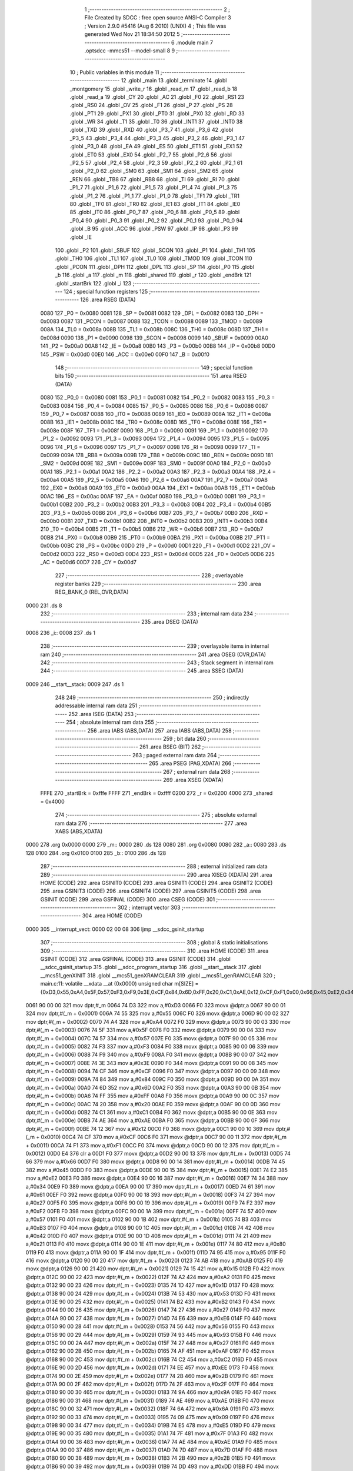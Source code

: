                               1 ;--------------------------------------------------------
                              2 ; File Created by SDCC : free open source ANSI-C Compiler
                              3 ; Version 2.9.0 #5416 (Aug  6 2010) (UNIX)
                              4 ; This file was generated Wed Nov 21 18:34:50 2012
                              5 ;--------------------------------------------------------
                              6 	.module main
                              7 	.optsdcc -mmcs51 --model-small
                              8 	
                              9 ;--------------------------------------------------------
                             10 ; Public variables in this module
                             11 ;--------------------------------------------------------
                             12 	.globl _main
                             13 	.globl _terminate
                             14 	.globl _montgomery
                             15 	.globl _write_r
                             16 	.globl _read_m
                             17 	.globl _read_b
                             18 	.globl _read_a
                             19 	.globl _CY
                             20 	.globl _AC
                             21 	.globl _F0
                             22 	.globl _RS1
                             23 	.globl _RS0
                             24 	.globl _OV
                             25 	.globl _F1
                             26 	.globl _P
                             27 	.globl _PS
                             28 	.globl _PT1
                             29 	.globl _PX1
                             30 	.globl _PT0
                             31 	.globl _PX0
                             32 	.globl _RD
                             33 	.globl _WR
                             34 	.globl _T1
                             35 	.globl _T0
                             36 	.globl _INT1
                             37 	.globl _INT0
                             38 	.globl _TXD
                             39 	.globl _RXD
                             40 	.globl _P3_7
                             41 	.globl _P3_6
                             42 	.globl _P3_5
                             43 	.globl _P3_4
                             44 	.globl _P3_3
                             45 	.globl _P3_2
                             46 	.globl _P3_1
                             47 	.globl _P3_0
                             48 	.globl _EA
                             49 	.globl _ES
                             50 	.globl _ET1
                             51 	.globl _EX1
                             52 	.globl _ET0
                             53 	.globl _EX0
                             54 	.globl _P2_7
                             55 	.globl _P2_6
                             56 	.globl _P2_5
                             57 	.globl _P2_4
                             58 	.globl _P2_3
                             59 	.globl _P2_2
                             60 	.globl _P2_1
                             61 	.globl _P2_0
                             62 	.globl _SM0
                             63 	.globl _SM1
                             64 	.globl _SM2
                             65 	.globl _REN
                             66 	.globl _TB8
                             67 	.globl _RB8
                             68 	.globl _TI
                             69 	.globl _RI
                             70 	.globl _P1_7
                             71 	.globl _P1_6
                             72 	.globl _P1_5
                             73 	.globl _P1_4
                             74 	.globl _P1_3
                             75 	.globl _P1_2
                             76 	.globl _P1_1
                             77 	.globl _P1_0
                             78 	.globl _TF1
                             79 	.globl _TR1
                             80 	.globl _TF0
                             81 	.globl _TR0
                             82 	.globl _IE1
                             83 	.globl _IT1
                             84 	.globl _IE0
                             85 	.globl _IT0
                             86 	.globl _P0_7
                             87 	.globl _P0_6
                             88 	.globl _P0_5
                             89 	.globl _P0_4
                             90 	.globl _P0_3
                             91 	.globl _P0_2
                             92 	.globl _P0_1
                             93 	.globl _P0_0
                             94 	.globl _B
                             95 	.globl _ACC
                             96 	.globl _PSW
                             97 	.globl _IP
                             98 	.globl _P3
                             99 	.globl _IE
                            100 	.globl _P2
                            101 	.globl _SBUF
                            102 	.globl _SCON
                            103 	.globl _P1
                            104 	.globl _TH1
                            105 	.globl _TH0
                            106 	.globl _TL1
                            107 	.globl _TL0
                            108 	.globl _TMOD
                            109 	.globl _TCON
                            110 	.globl _PCON
                            111 	.globl _DPH
                            112 	.globl _DPL
                            113 	.globl _SP
                            114 	.globl _P0
                            115 	.globl _b
                            116 	.globl _a
                            117 	.globl _m
                            118 	.globl _shared
                            119 	.globl _r
                            120 	.globl _endBrk
                            121 	.globl _startBrk
                            122 	.globl _i
                            123 ;--------------------------------------------------------
                            124 ; special function registers
                            125 ;--------------------------------------------------------
                            126 	.area RSEG    (DATA)
                    0080    127 _P0	=	0x0080
                    0081    128 _SP	=	0x0081
                    0082    129 _DPL	=	0x0082
                    0083    130 _DPH	=	0x0083
                    0087    131 _PCON	=	0x0087
                    0088    132 _TCON	=	0x0088
                    0089    133 _TMOD	=	0x0089
                    008A    134 _TL0	=	0x008a
                    008B    135 _TL1	=	0x008b
                    008C    136 _TH0	=	0x008c
                    008D    137 _TH1	=	0x008d
                    0090    138 _P1	=	0x0090
                    0098    139 _SCON	=	0x0098
                    0099    140 _SBUF	=	0x0099
                    00A0    141 _P2	=	0x00a0
                    00A8    142 _IE	=	0x00a8
                    00B0    143 _P3	=	0x00b0
                    00B8    144 _IP	=	0x00b8
                    00D0    145 _PSW	=	0x00d0
                    00E0    146 _ACC	=	0x00e0
                    00F0    147 _B	=	0x00f0
                            148 ;--------------------------------------------------------
                            149 ; special function bits
                            150 ;--------------------------------------------------------
                            151 	.area RSEG    (DATA)
                    0080    152 _P0_0	=	0x0080
                    0081    153 _P0_1	=	0x0081
                    0082    154 _P0_2	=	0x0082
                    0083    155 _P0_3	=	0x0083
                    0084    156 _P0_4	=	0x0084
                    0085    157 _P0_5	=	0x0085
                    0086    158 _P0_6	=	0x0086
                    0087    159 _P0_7	=	0x0087
                    0088    160 _IT0	=	0x0088
                    0089    161 _IE0	=	0x0089
                    008A    162 _IT1	=	0x008a
                    008B    163 _IE1	=	0x008b
                    008C    164 _TR0	=	0x008c
                    008D    165 _TF0	=	0x008d
                    008E    166 _TR1	=	0x008e
                    008F    167 _TF1	=	0x008f
                    0090    168 _P1_0	=	0x0090
                    0091    169 _P1_1	=	0x0091
                    0092    170 _P1_2	=	0x0092
                    0093    171 _P1_3	=	0x0093
                    0094    172 _P1_4	=	0x0094
                    0095    173 _P1_5	=	0x0095
                    0096    174 _P1_6	=	0x0096
                    0097    175 _P1_7	=	0x0097
                    0098    176 _RI	=	0x0098
                    0099    177 _TI	=	0x0099
                    009A    178 _RB8	=	0x009a
                    009B    179 _TB8	=	0x009b
                    009C    180 _REN	=	0x009c
                    009D    181 _SM2	=	0x009d
                    009E    182 _SM1	=	0x009e
                    009F    183 _SM0	=	0x009f
                    00A0    184 _P2_0	=	0x00a0
                    00A1    185 _P2_1	=	0x00a1
                    00A2    186 _P2_2	=	0x00a2
                    00A3    187 _P2_3	=	0x00a3
                    00A4    188 _P2_4	=	0x00a4
                    00A5    189 _P2_5	=	0x00a5
                    00A6    190 _P2_6	=	0x00a6
                    00A7    191 _P2_7	=	0x00a7
                    00A8    192 _EX0	=	0x00a8
                    00A9    193 _ET0	=	0x00a9
                    00AA    194 _EX1	=	0x00aa
                    00AB    195 _ET1	=	0x00ab
                    00AC    196 _ES	=	0x00ac
                    00AF    197 _EA	=	0x00af
                    00B0    198 _P3_0	=	0x00b0
                    00B1    199 _P3_1	=	0x00b1
                    00B2    200 _P3_2	=	0x00b2
                    00B3    201 _P3_3	=	0x00b3
                    00B4    202 _P3_4	=	0x00b4
                    00B5    203 _P3_5	=	0x00b5
                    00B6    204 _P3_6	=	0x00b6
                    00B7    205 _P3_7	=	0x00b7
                    00B0    206 _RXD	=	0x00b0
                    00B1    207 _TXD	=	0x00b1
                    00B2    208 _INT0	=	0x00b2
                    00B3    209 _INT1	=	0x00b3
                    00B4    210 _T0	=	0x00b4
                    00B5    211 _T1	=	0x00b5
                    00B6    212 _WR	=	0x00b6
                    00B7    213 _RD	=	0x00b7
                    00B8    214 _PX0	=	0x00b8
                    00B9    215 _PT0	=	0x00b9
                    00BA    216 _PX1	=	0x00ba
                    00BB    217 _PT1	=	0x00bb
                    00BC    218 _PS	=	0x00bc
                    00D0    219 _P	=	0x00d0
                    00D1    220 _F1	=	0x00d1
                    00D2    221 _OV	=	0x00d2
                    00D3    222 _RS0	=	0x00d3
                    00D4    223 _RS1	=	0x00d4
                    00D5    224 _F0	=	0x00d5
                    00D6    225 _AC	=	0x00d6
                    00D7    226 _CY	=	0x00d7
                            227 ;--------------------------------------------------------
                            228 ; overlayable register banks
                            229 ;--------------------------------------------------------
                            230 	.area REG_BANK_0	(REL,OVR,DATA)
   0000                     231 	.ds 8
                            232 ;--------------------------------------------------------
                            233 ; internal ram data
                            234 ;--------------------------------------------------------
                            235 	.area DSEG    (DATA)
   0008                     236 _i::
   0008                     237 	.ds 1
                            238 ;--------------------------------------------------------
                            239 ; overlayable items in internal ram 
                            240 ;--------------------------------------------------------
                            241 	.area OSEG    (OVR,DATA)
                            242 ;--------------------------------------------------------
                            243 ; Stack segment in internal ram 
                            244 ;--------------------------------------------------------
                            245 	.area	SSEG	(DATA)
   0009                     246 __start__stack:
   0009                     247 	.ds	1
                            248 
                            249 ;--------------------------------------------------------
                            250 ; indirectly addressable internal ram data
                            251 ;--------------------------------------------------------
                            252 	.area ISEG    (DATA)
                            253 ;--------------------------------------------------------
                            254 ; absolute internal ram data
                            255 ;--------------------------------------------------------
                            256 	.area IABS    (ABS,DATA)
                            257 	.area IABS    (ABS,DATA)
                            258 ;--------------------------------------------------------
                            259 ; bit data
                            260 ;--------------------------------------------------------
                            261 	.area BSEG    (BIT)
                            262 ;--------------------------------------------------------
                            263 ; paged external ram data
                            264 ;--------------------------------------------------------
                            265 	.area PSEG    (PAG,XDATA)
                            266 ;--------------------------------------------------------
                            267 ; external ram data
                            268 ;--------------------------------------------------------
                            269 	.area XSEG    (XDATA)
                    FFFE    270 _startBrk	=	0xfffe
                    FFFF    271 _endBrk	=	0xffff
                    0200    272 _r	=	0x0200
                    4000    273 _shared	=	0x4000
                            274 ;--------------------------------------------------------
                            275 ; absolute external ram data
                            276 ;--------------------------------------------------------
                            277 	.area XABS    (ABS,XDATA)
   0000                     278 	.org 0x0000
   0000                     279 _m::
   0000                     280 	.ds 128
   0080                     281 	.org 0x0080
   0080                     282 _a::
   0080                     283 	.ds 128
   0100                     284 	.org 0x0100
   0100                     285 _b::
   0100                     286 	.ds 128
                            287 ;--------------------------------------------------------
                            288 ; external initialized ram data
                            289 ;--------------------------------------------------------
                            290 	.area XISEG   (XDATA)
                            291 	.area HOME    (CODE)
                            292 	.area GSINIT0 (CODE)
                            293 	.area GSINIT1 (CODE)
                            294 	.area GSINIT2 (CODE)
                            295 	.area GSINIT3 (CODE)
                            296 	.area GSINIT4 (CODE)
                            297 	.area GSINIT5 (CODE)
                            298 	.area GSINIT  (CODE)
                            299 	.area GSFINAL (CODE)
                            300 	.area CSEG    (CODE)
                            301 ;--------------------------------------------------------
                            302 ; interrupt vector 
                            303 ;--------------------------------------------------------
                            304 	.area HOME    (CODE)
   0000                     305 __interrupt_vect:
   0000 02 00 08            306 	ljmp	__sdcc_gsinit_startup
                            307 ;--------------------------------------------------------
                            308 ; global & static initialisations
                            309 ;--------------------------------------------------------
                            310 	.area HOME    (CODE)
                            311 	.area GSINIT  (CODE)
                            312 	.area GSFINAL (CODE)
                            313 	.area GSINIT  (CODE)
                            314 	.globl __sdcc_gsinit_startup
                            315 	.globl __sdcc_program_startup
                            316 	.globl __start__stack
                            317 	.globl __mcs51_genXINIT
                            318 	.globl __mcs51_genXRAMCLEAR
                            319 	.globl __mcs51_genRAMCLEAR
                            320 ;	main.c:11: volatile __xdata __at (0x0000) unsigned char m[SIZE] = {0xD3,0x55,0xA4,0x5F,0x57,0xF3,0xF9,0x3E,0xCF,0x84,0x6D,0xFF,0x20,0xC1,0xAE,0x12,0xCF,0xF1,0x00,0x66,0x45,0xE2,0x34,0x61,0x27,0xF2,0x57,0xB3,0x42,0x21,0x80,0x95,0xAB,0x15,0xA2,0x1D,0x53,0xB2,0x27,0xE6,0x56,0x93,0x27,0xAF,0xC2,0xEE,0x2B,0x2F,0x9A,0xAE,0x6A,0x09,0xE5,0x7F,0xAE,0x7D,0x2B,0xDD,0x58,0x2F,0x87,0x70,0x05,0x1F,0xF8,0xBD,0x0B,0xE0,0xFD,0xF1,0x81,0x60,0xBF,0xD2,0xFE,0x8F,0x7B,0xB9,0xA9,0xA4,0x6A,0x0A,0xA3,0xA3,0x70,0x22,0xBF,0x4C,0x1B,0xB0,0x41,0x24,0x4C,0x3A,0x08,0xEC,0xF4,0x91,0xFF,0x93,0x8D,0xFC,0xFA,0x4C,0x26,0x2D,0xD2,0xE9,0xFC,0x76,0xB1,0x67,0x5E,0x24,0x9E,0x31,0x66,0x5D,0x98,0x4C,0x0D,0x79,0x81,0x76,0xAC,0x1D,0xE2,0xCA};
   0061 90 00 00            321 	mov	dptr,#_m
   0064 74 D3               322 	mov	a,#0xD3
   0066 F0                  323 	movx	@dptr,a
   0067 90 00 01            324 	mov	dptr,#(_m + 0x0001)
   006A 74 55               325 	mov	a,#0x55
   006C F0                  326 	movx	@dptr,a
   006D 90 00 02            327 	mov	dptr,#(_m + 0x0002)
   0070 74 A4               328 	mov	a,#0xA4
   0072 F0                  329 	movx	@dptr,a
   0073 90 00 03            330 	mov	dptr,#(_m + 0x0003)
   0076 74 5F               331 	mov	a,#0x5F
   0078 F0                  332 	movx	@dptr,a
   0079 90 00 04            333 	mov	dptr,#(_m + 0x0004)
   007C 74 57               334 	mov	a,#0x57
   007E F0                  335 	movx	@dptr,a
   007F 90 00 05            336 	mov	dptr,#(_m + 0x0005)
   0082 74 F3               337 	mov	a,#0xF3
   0084 F0                  338 	movx	@dptr,a
   0085 90 00 06            339 	mov	dptr,#(_m + 0x0006)
   0088 74 F9               340 	mov	a,#0xF9
   008A F0                  341 	movx	@dptr,a
   008B 90 00 07            342 	mov	dptr,#(_m + 0x0007)
   008E 74 3E               343 	mov	a,#0x3E
   0090 F0                  344 	movx	@dptr,a
   0091 90 00 08            345 	mov	dptr,#(_m + 0x0008)
   0094 74 CF               346 	mov	a,#0xCF
   0096 F0                  347 	movx	@dptr,a
   0097 90 00 09            348 	mov	dptr,#(_m + 0x0009)
   009A 74 84               349 	mov	a,#0x84
   009C F0                  350 	movx	@dptr,a
   009D 90 00 0A            351 	mov	dptr,#(_m + 0x000a)
   00A0 74 6D               352 	mov	a,#0x6D
   00A2 F0                  353 	movx	@dptr,a
   00A3 90 00 0B            354 	mov	dptr,#(_m + 0x000b)
   00A6 74 FF               355 	mov	a,#0xFF
   00A8 F0                  356 	movx	@dptr,a
   00A9 90 00 0C            357 	mov	dptr,#(_m + 0x000c)
   00AC 74 20               358 	mov	a,#0x20
   00AE F0                  359 	movx	@dptr,a
   00AF 90 00 0D            360 	mov	dptr,#(_m + 0x000d)
   00B2 74 C1               361 	mov	a,#0xC1
   00B4 F0                  362 	movx	@dptr,a
   00B5 90 00 0E            363 	mov	dptr,#(_m + 0x000e)
   00B8 74 AE               364 	mov	a,#0xAE
   00BA F0                  365 	movx	@dptr,a
   00BB 90 00 0F            366 	mov	dptr,#(_m + 0x000f)
   00BE 74 12               367 	mov	a,#0x12
   00C0 F0                  368 	movx	@dptr,a
   00C1 90 00 10            369 	mov	dptr,#(_m + 0x0010)
   00C4 74 CF               370 	mov	a,#0xCF
   00C6 F0                  371 	movx	@dptr,a
   00C7 90 00 11            372 	mov	dptr,#(_m + 0x0011)
   00CA 74 F1               373 	mov	a,#0xF1
   00CC F0                  374 	movx	@dptr,a
   00CD 90 00 12            375 	mov	dptr,#(_m + 0x0012)
   00D0 E4                  376 	clr	a
   00D1 F0                  377 	movx	@dptr,a
   00D2 90 00 13            378 	mov	dptr,#(_m + 0x0013)
   00D5 74 66               379 	mov	a,#0x66
   00D7 F0                  380 	movx	@dptr,a
   00D8 90 00 14            381 	mov	dptr,#(_m + 0x0014)
   00DB 74 45               382 	mov	a,#0x45
   00DD F0                  383 	movx	@dptr,a
   00DE 90 00 15            384 	mov	dptr,#(_m + 0x0015)
   00E1 74 E2               385 	mov	a,#0xE2
   00E3 F0                  386 	movx	@dptr,a
   00E4 90 00 16            387 	mov	dptr,#(_m + 0x0016)
   00E7 74 34               388 	mov	a,#0x34
   00E9 F0                  389 	movx	@dptr,a
   00EA 90 00 17            390 	mov	dptr,#(_m + 0x0017)
   00ED 74 61               391 	mov	a,#0x61
   00EF F0                  392 	movx	@dptr,a
   00F0 90 00 18            393 	mov	dptr,#(_m + 0x0018)
   00F3 74 27               394 	mov	a,#0x27
   00F5 F0                  395 	movx	@dptr,a
   00F6 90 00 19            396 	mov	dptr,#(_m + 0x0019)
   00F9 74 F2               397 	mov	a,#0xF2
   00FB F0                  398 	movx	@dptr,a
   00FC 90 00 1A            399 	mov	dptr,#(_m + 0x001a)
   00FF 74 57               400 	mov	a,#0x57
   0101 F0                  401 	movx	@dptr,a
   0102 90 00 1B            402 	mov	dptr,#(_m + 0x001b)
   0105 74 B3               403 	mov	a,#0xB3
   0107 F0                  404 	movx	@dptr,a
   0108 90 00 1C            405 	mov	dptr,#(_m + 0x001c)
   010B 74 42               406 	mov	a,#0x42
   010D F0                  407 	movx	@dptr,a
   010E 90 00 1D            408 	mov	dptr,#(_m + 0x001d)
   0111 74 21               409 	mov	a,#0x21
   0113 F0                  410 	movx	@dptr,a
   0114 90 00 1E            411 	mov	dptr,#(_m + 0x001e)
   0117 74 80               412 	mov	a,#0x80
   0119 F0                  413 	movx	@dptr,a
   011A 90 00 1F            414 	mov	dptr,#(_m + 0x001f)
   011D 74 95               415 	mov	a,#0x95
   011F F0                  416 	movx	@dptr,a
   0120 90 00 20            417 	mov	dptr,#(_m + 0x0020)
   0123 74 AB               418 	mov	a,#0xAB
   0125 F0                  419 	movx	@dptr,a
   0126 90 00 21            420 	mov	dptr,#(_m + 0x0021)
   0129 74 15               421 	mov	a,#0x15
   012B F0                  422 	movx	@dptr,a
   012C 90 00 22            423 	mov	dptr,#(_m + 0x0022)
   012F 74 A2               424 	mov	a,#0xA2
   0131 F0                  425 	movx	@dptr,a
   0132 90 00 23            426 	mov	dptr,#(_m + 0x0023)
   0135 74 1D               427 	mov	a,#0x1D
   0137 F0                  428 	movx	@dptr,a
   0138 90 00 24            429 	mov	dptr,#(_m + 0x0024)
   013B 74 53               430 	mov	a,#0x53
   013D F0                  431 	movx	@dptr,a
   013E 90 00 25            432 	mov	dptr,#(_m + 0x0025)
   0141 74 B2               433 	mov	a,#0xB2
   0143 F0                  434 	movx	@dptr,a
   0144 90 00 26            435 	mov	dptr,#(_m + 0x0026)
   0147 74 27               436 	mov	a,#0x27
   0149 F0                  437 	movx	@dptr,a
   014A 90 00 27            438 	mov	dptr,#(_m + 0x0027)
   014D 74 E6               439 	mov	a,#0xE6
   014F F0                  440 	movx	@dptr,a
   0150 90 00 28            441 	mov	dptr,#(_m + 0x0028)
   0153 74 56               442 	mov	a,#0x56
   0155 F0                  443 	movx	@dptr,a
   0156 90 00 29            444 	mov	dptr,#(_m + 0x0029)
   0159 74 93               445 	mov	a,#0x93
   015B F0                  446 	movx	@dptr,a
   015C 90 00 2A            447 	mov	dptr,#(_m + 0x002a)
   015F 74 27               448 	mov	a,#0x27
   0161 F0                  449 	movx	@dptr,a
   0162 90 00 2B            450 	mov	dptr,#(_m + 0x002b)
   0165 74 AF               451 	mov	a,#0xAF
   0167 F0                  452 	movx	@dptr,a
   0168 90 00 2C            453 	mov	dptr,#(_m + 0x002c)
   016B 74 C2               454 	mov	a,#0xC2
   016D F0                  455 	movx	@dptr,a
   016E 90 00 2D            456 	mov	dptr,#(_m + 0x002d)
   0171 74 EE               457 	mov	a,#0xEE
   0173 F0                  458 	movx	@dptr,a
   0174 90 00 2E            459 	mov	dptr,#(_m + 0x002e)
   0177 74 2B               460 	mov	a,#0x2B
   0179 F0                  461 	movx	@dptr,a
   017A 90 00 2F            462 	mov	dptr,#(_m + 0x002f)
   017D 74 2F               463 	mov	a,#0x2F
   017F F0                  464 	movx	@dptr,a
   0180 90 00 30            465 	mov	dptr,#(_m + 0x0030)
   0183 74 9A               466 	mov	a,#0x9A
   0185 F0                  467 	movx	@dptr,a
   0186 90 00 31            468 	mov	dptr,#(_m + 0x0031)
   0189 74 AE               469 	mov	a,#0xAE
   018B F0                  470 	movx	@dptr,a
   018C 90 00 32            471 	mov	dptr,#(_m + 0x0032)
   018F 74 6A               472 	mov	a,#0x6A
   0191 F0                  473 	movx	@dptr,a
   0192 90 00 33            474 	mov	dptr,#(_m + 0x0033)
   0195 74 09               475 	mov	a,#0x09
   0197 F0                  476 	movx	@dptr,a
   0198 90 00 34            477 	mov	dptr,#(_m + 0x0034)
   019B 74 E5               478 	mov	a,#0xE5
   019D F0                  479 	movx	@dptr,a
   019E 90 00 35            480 	mov	dptr,#(_m + 0x0035)
   01A1 74 7F               481 	mov	a,#0x7F
   01A3 F0                  482 	movx	@dptr,a
   01A4 90 00 36            483 	mov	dptr,#(_m + 0x0036)
   01A7 74 AE               484 	mov	a,#0xAE
   01A9 F0                  485 	movx	@dptr,a
   01AA 90 00 37            486 	mov	dptr,#(_m + 0x0037)
   01AD 74 7D               487 	mov	a,#0x7D
   01AF F0                  488 	movx	@dptr,a
   01B0 90 00 38            489 	mov	dptr,#(_m + 0x0038)
   01B3 74 2B               490 	mov	a,#0x2B
   01B5 F0                  491 	movx	@dptr,a
   01B6 90 00 39            492 	mov	dptr,#(_m + 0x0039)
   01B9 74 DD               493 	mov	a,#0xDD
   01BB F0                  494 	movx	@dptr,a
   01BC 90 00 3A            495 	mov	dptr,#(_m + 0x003a)
   01BF 74 58               496 	mov	a,#0x58
   01C1 F0                  497 	movx	@dptr,a
   01C2 90 00 3B            498 	mov	dptr,#(_m + 0x003b)
   01C5 74 2F               499 	mov	a,#0x2F
   01C7 F0                  500 	movx	@dptr,a
   01C8 90 00 3C            501 	mov	dptr,#(_m + 0x003c)
   01CB 74 87               502 	mov	a,#0x87
   01CD F0                  503 	movx	@dptr,a
   01CE 90 00 3D            504 	mov	dptr,#(_m + 0x003d)
   01D1 74 70               505 	mov	a,#0x70
   01D3 F0                  506 	movx	@dptr,a
   01D4 90 00 3E            507 	mov	dptr,#(_m + 0x003e)
   01D7 74 05               508 	mov	a,#0x05
   01D9 F0                  509 	movx	@dptr,a
   01DA 90 00 3F            510 	mov	dptr,#(_m + 0x003f)
   01DD 74 1F               511 	mov	a,#0x1F
   01DF F0                  512 	movx	@dptr,a
   01E0 90 00 40            513 	mov	dptr,#(_m + 0x0040)
   01E3 74 F8               514 	mov	a,#0xF8
   01E5 F0                  515 	movx	@dptr,a
   01E6 90 00 41            516 	mov	dptr,#(_m + 0x0041)
   01E9 74 BD               517 	mov	a,#0xBD
   01EB F0                  518 	movx	@dptr,a
   01EC 90 00 42            519 	mov	dptr,#(_m + 0x0042)
   01EF 74 0B               520 	mov	a,#0x0B
   01F1 F0                  521 	movx	@dptr,a
   01F2 90 00 43            522 	mov	dptr,#(_m + 0x0043)
   01F5 74 E0               523 	mov	a,#0xE0
   01F7 F0                  524 	movx	@dptr,a
   01F8 90 00 44            525 	mov	dptr,#(_m + 0x0044)
   01FB 74 FD               526 	mov	a,#0xFD
   01FD F0                  527 	movx	@dptr,a
   01FE 90 00 45            528 	mov	dptr,#(_m + 0x0045)
   0201 74 F1               529 	mov	a,#0xF1
   0203 F0                  530 	movx	@dptr,a
   0204 90 00 46            531 	mov	dptr,#(_m + 0x0046)
   0207 74 81               532 	mov	a,#0x81
   0209 F0                  533 	movx	@dptr,a
   020A 90 00 47            534 	mov	dptr,#(_m + 0x0047)
   020D 74 60               535 	mov	a,#0x60
   020F F0                  536 	movx	@dptr,a
   0210 90 00 48            537 	mov	dptr,#(_m + 0x0048)
   0213 74 BF               538 	mov	a,#0xBF
   0215 F0                  539 	movx	@dptr,a
   0216 90 00 49            540 	mov	dptr,#(_m + 0x0049)
   0219 74 D2               541 	mov	a,#0xD2
   021B F0                  542 	movx	@dptr,a
   021C 90 00 4A            543 	mov	dptr,#(_m + 0x004a)
   021F 74 FE               544 	mov	a,#0xFE
   0221 F0                  545 	movx	@dptr,a
   0222 90 00 4B            546 	mov	dptr,#(_m + 0x004b)
   0225 74 8F               547 	mov	a,#0x8F
   0227 F0                  548 	movx	@dptr,a
   0228 90 00 4C            549 	mov	dptr,#(_m + 0x004c)
   022B 74 7B               550 	mov	a,#0x7B
   022D F0                  551 	movx	@dptr,a
   022E 90 00 4D            552 	mov	dptr,#(_m + 0x004d)
   0231 74 B9               553 	mov	a,#0xB9
   0233 F0                  554 	movx	@dptr,a
   0234 90 00 4E            555 	mov	dptr,#(_m + 0x004e)
   0237 74 A9               556 	mov	a,#0xA9
   0239 F0                  557 	movx	@dptr,a
   023A 90 00 4F            558 	mov	dptr,#(_m + 0x004f)
   023D 74 A4               559 	mov	a,#0xA4
   023F F0                  560 	movx	@dptr,a
   0240 90 00 50            561 	mov	dptr,#(_m + 0x0050)
   0243 74 6A               562 	mov	a,#0x6A
   0245 F0                  563 	movx	@dptr,a
   0246 90 00 51            564 	mov	dptr,#(_m + 0x0051)
   0249 74 0A               565 	mov	a,#0x0A
   024B F0                  566 	movx	@dptr,a
   024C 90 00 52            567 	mov	dptr,#(_m + 0x0052)
   024F 74 A3               568 	mov	a,#0xA3
   0251 F0                  569 	movx	@dptr,a
   0252 90 00 53            570 	mov	dptr,#(_m + 0x0053)
   0255 74 A3               571 	mov	a,#0xA3
   0257 F0                  572 	movx	@dptr,a
   0258 90 00 54            573 	mov	dptr,#(_m + 0x0054)
   025B 74 70               574 	mov	a,#0x70
   025D F0                  575 	movx	@dptr,a
   025E 90 00 55            576 	mov	dptr,#(_m + 0x0055)
   0261 74 22               577 	mov	a,#0x22
   0263 F0                  578 	movx	@dptr,a
   0264 90 00 56            579 	mov	dptr,#(_m + 0x0056)
   0267 74 BF               580 	mov	a,#0xBF
   0269 F0                  581 	movx	@dptr,a
   026A 90 00 57            582 	mov	dptr,#(_m + 0x0057)
   026D 74 4C               583 	mov	a,#0x4C
   026F F0                  584 	movx	@dptr,a
   0270 90 00 58            585 	mov	dptr,#(_m + 0x0058)
   0273 74 1B               586 	mov	a,#0x1B
   0275 F0                  587 	movx	@dptr,a
   0276 90 00 59            588 	mov	dptr,#(_m + 0x0059)
   0279 74 B0               589 	mov	a,#0xB0
   027B F0                  590 	movx	@dptr,a
   027C 90 00 5A            591 	mov	dptr,#(_m + 0x005a)
   027F 74 41               592 	mov	a,#0x41
   0281 F0                  593 	movx	@dptr,a
   0282 90 00 5B            594 	mov	dptr,#(_m + 0x005b)
   0285 74 24               595 	mov	a,#0x24
   0287 F0                  596 	movx	@dptr,a
   0288 90 00 5C            597 	mov	dptr,#(_m + 0x005c)
   028B 74 4C               598 	mov	a,#0x4C
   028D F0                  599 	movx	@dptr,a
   028E 90 00 5D            600 	mov	dptr,#(_m + 0x005d)
   0291 74 3A               601 	mov	a,#0x3A
   0293 F0                  602 	movx	@dptr,a
   0294 90 00 5E            603 	mov	dptr,#(_m + 0x005e)
   0297 74 08               604 	mov	a,#0x08
   0299 F0                  605 	movx	@dptr,a
   029A 90 00 5F            606 	mov	dptr,#(_m + 0x005f)
   029D 74 EC               607 	mov	a,#0xEC
   029F F0                  608 	movx	@dptr,a
   02A0 90 00 60            609 	mov	dptr,#(_m + 0x0060)
   02A3 74 F4               610 	mov	a,#0xF4
   02A5 F0                  611 	movx	@dptr,a
   02A6 90 00 61            612 	mov	dptr,#(_m + 0x0061)
   02A9 74 91               613 	mov	a,#0x91
   02AB F0                  614 	movx	@dptr,a
   02AC 90 00 62            615 	mov	dptr,#(_m + 0x0062)
   02AF 74 FF               616 	mov	a,#0xFF
   02B1 F0                  617 	movx	@dptr,a
   02B2 90 00 63            618 	mov	dptr,#(_m + 0x0063)
   02B5 74 93               619 	mov	a,#0x93
   02B7 F0                  620 	movx	@dptr,a
   02B8 90 00 64            621 	mov	dptr,#(_m + 0x0064)
   02BB 74 8D               622 	mov	a,#0x8D
   02BD F0                  623 	movx	@dptr,a
   02BE 90 00 65            624 	mov	dptr,#(_m + 0x0065)
   02C1 74 FC               625 	mov	a,#0xFC
   02C3 F0                  626 	movx	@dptr,a
   02C4 90 00 66            627 	mov	dptr,#(_m + 0x0066)
   02C7 74 FA               628 	mov	a,#0xFA
   02C9 F0                  629 	movx	@dptr,a
   02CA 90 00 67            630 	mov	dptr,#(_m + 0x0067)
   02CD 74 4C               631 	mov	a,#0x4C
   02CF F0                  632 	movx	@dptr,a
   02D0 90 00 68            633 	mov	dptr,#(_m + 0x0068)
   02D3 74 26               634 	mov	a,#0x26
   02D5 F0                  635 	movx	@dptr,a
   02D6 90 00 69            636 	mov	dptr,#(_m + 0x0069)
   02D9 74 2D               637 	mov	a,#0x2D
   02DB F0                  638 	movx	@dptr,a
   02DC 90 00 6A            639 	mov	dptr,#(_m + 0x006a)
   02DF 74 D2               640 	mov	a,#0xD2
   02E1 F0                  641 	movx	@dptr,a
   02E2 90 00 6B            642 	mov	dptr,#(_m + 0x006b)
   02E5 74 E9               643 	mov	a,#0xE9
   02E7 F0                  644 	movx	@dptr,a
   02E8 90 00 6C            645 	mov	dptr,#(_m + 0x006c)
   02EB 74 FC               646 	mov	a,#0xFC
   02ED F0                  647 	movx	@dptr,a
   02EE 90 00 6D            648 	mov	dptr,#(_m + 0x006d)
   02F1 74 76               649 	mov	a,#0x76
   02F3 F0                  650 	movx	@dptr,a
   02F4 90 00 6E            651 	mov	dptr,#(_m + 0x006e)
   02F7 74 B1               652 	mov	a,#0xB1
   02F9 F0                  653 	movx	@dptr,a
   02FA 90 00 6F            654 	mov	dptr,#(_m + 0x006f)
   02FD 74 67               655 	mov	a,#0x67
   02FF F0                  656 	movx	@dptr,a
   0300 90 00 70            657 	mov	dptr,#(_m + 0x0070)
   0303 74 5E               658 	mov	a,#0x5E
   0305 F0                  659 	movx	@dptr,a
   0306 90 00 71            660 	mov	dptr,#(_m + 0x0071)
   0309 74 24               661 	mov	a,#0x24
   030B F0                  662 	movx	@dptr,a
   030C 90 00 72            663 	mov	dptr,#(_m + 0x0072)
   030F 74 9E               664 	mov	a,#0x9E
   0311 F0                  665 	movx	@dptr,a
   0312 90 00 73            666 	mov	dptr,#(_m + 0x0073)
   0315 74 31               667 	mov	a,#0x31
   0317 F0                  668 	movx	@dptr,a
   0318 90 00 74            669 	mov	dptr,#(_m + 0x0074)
   031B 74 66               670 	mov	a,#0x66
   031D F0                  671 	movx	@dptr,a
   031E 90 00 75            672 	mov	dptr,#(_m + 0x0075)
   0321 74 5D               673 	mov	a,#0x5D
   0323 F0                  674 	movx	@dptr,a
   0324 90 00 76            675 	mov	dptr,#(_m + 0x0076)
   0327 74 98               676 	mov	a,#0x98
   0329 F0                  677 	movx	@dptr,a
   032A 90 00 77            678 	mov	dptr,#(_m + 0x0077)
   032D 74 4C               679 	mov	a,#0x4C
   032F F0                  680 	movx	@dptr,a
   0330 90 00 78            681 	mov	dptr,#(_m + 0x0078)
   0333 74 0D               682 	mov	a,#0x0D
   0335 F0                  683 	movx	@dptr,a
   0336 90 00 79            684 	mov	dptr,#(_m + 0x0079)
   0339 74 79               685 	mov	a,#0x79
   033B F0                  686 	movx	@dptr,a
   033C 90 00 7A            687 	mov	dptr,#(_m + 0x007a)
   033F 74 81               688 	mov	a,#0x81
   0341 F0                  689 	movx	@dptr,a
   0342 90 00 7B            690 	mov	dptr,#(_m + 0x007b)
   0345 74 76               691 	mov	a,#0x76
   0347 F0                  692 	movx	@dptr,a
   0348 90 00 7C            693 	mov	dptr,#(_m + 0x007c)
   034B 74 AC               694 	mov	a,#0xAC
   034D F0                  695 	movx	@dptr,a
   034E 90 00 7D            696 	mov	dptr,#(_m + 0x007d)
   0351 74 1D               697 	mov	a,#0x1D
   0353 F0                  698 	movx	@dptr,a
   0354 90 00 7E            699 	mov	dptr,#(_m + 0x007e)
   0357 74 E2               700 	mov	a,#0xE2
   0359 F0                  701 	movx	@dptr,a
   035A 90 00 7F            702 	mov	dptr,#(_m + 0x007f)
   035D 74 CA               703 	mov	a,#0xCA
   035F F0                  704 	movx	@dptr,a
                            705 ;	main.c:12: volatile __xdata __at (0x0080) unsigned char a[SIZE] = {0xFF,0x7F,0x14,0x64,0x47,0x68,0xC2,0xB6,0x27,0x32,0x63,0x2C,0xB0,0xC3,0x95,0x13,0xC5,0x7E,0x17,0x22,0xF3,0x7C,0x2D,0xE8,0x13,0x47,0x5E,0x15,0x4E,0xEF,0x83,0x81,0xDF,0xC3,0x47,0xD3,0x60,0xBB,0x8B,0x3E,0xB6,0x35,0xB1,0x6E,0xD1,0xD5,0xDA,0x6F,0x28,0x16,0x2C,0x74,0x36,0xF9,0x04,0x79,0xF9,0x76,0xE2,0xCC,0xA4,0x82,0xA7,0xA4,0x68,0x4E,0x24,0xA6,0xC1,0x58,0x68,0x24,0x58,0xDC,0x14,0xF9,0xFF,0x4D,0xA1,0xEF,0x53,0xA3,0xC2,0x84,0x1B,0x81,0x16,0x6C,0xDD,0xE3,0xDB,0xA8,0x03,0x8F,0xF2,0x31,0xFD,0x94,0x5D,0x26,0x13,0xC6,0x68,0xB4,0x0D,0xCD,0xF1,0xB8,0x66,0x0D,0x5D,0x3B,0x2F,0xC4,0x4A,0xD1,0x0B,0x36,0xC6,0x10,0x1A,0x2F,0x72,0xD1,0xBB,0x15,0x29,0xCA};
   0360 90 00 80            706 	mov	dptr,#_a
   0363 74 FF               707 	mov	a,#0xFF
   0365 F0                  708 	movx	@dptr,a
   0366 90 00 81            709 	mov	dptr,#(_a + 0x0001)
   0369 74 7F               710 	mov	a,#0x7F
   036B F0                  711 	movx	@dptr,a
   036C 90 00 82            712 	mov	dptr,#(_a + 0x0002)
   036F 74 14               713 	mov	a,#0x14
   0371 F0                  714 	movx	@dptr,a
   0372 90 00 83            715 	mov	dptr,#(_a + 0x0003)
   0375 74 64               716 	mov	a,#0x64
   0377 F0                  717 	movx	@dptr,a
   0378 90 00 84            718 	mov	dptr,#(_a + 0x0004)
   037B 74 47               719 	mov	a,#0x47
   037D F0                  720 	movx	@dptr,a
   037E 90 00 85            721 	mov	dptr,#(_a + 0x0005)
   0381 74 68               722 	mov	a,#0x68
   0383 F0                  723 	movx	@dptr,a
   0384 90 00 86            724 	mov	dptr,#(_a + 0x0006)
   0387 74 C2               725 	mov	a,#0xC2
   0389 F0                  726 	movx	@dptr,a
   038A 90 00 87            727 	mov	dptr,#(_a + 0x0007)
   038D 74 B6               728 	mov	a,#0xB6
   038F F0                  729 	movx	@dptr,a
   0390 90 00 88            730 	mov	dptr,#(_a + 0x0008)
   0393 74 27               731 	mov	a,#0x27
   0395 F0                  732 	movx	@dptr,a
   0396 90 00 89            733 	mov	dptr,#(_a + 0x0009)
   0399 74 32               734 	mov	a,#0x32
   039B F0                  735 	movx	@dptr,a
   039C 90 00 8A            736 	mov	dptr,#(_a + 0x000a)
   039F 74 63               737 	mov	a,#0x63
   03A1 F0                  738 	movx	@dptr,a
   03A2 90 00 8B            739 	mov	dptr,#(_a + 0x000b)
   03A5 74 2C               740 	mov	a,#0x2C
   03A7 F0                  741 	movx	@dptr,a
   03A8 90 00 8C            742 	mov	dptr,#(_a + 0x000c)
   03AB 74 B0               743 	mov	a,#0xB0
   03AD F0                  744 	movx	@dptr,a
   03AE 90 00 8D            745 	mov	dptr,#(_a + 0x000d)
   03B1 74 C3               746 	mov	a,#0xC3
   03B3 F0                  747 	movx	@dptr,a
   03B4 90 00 8E            748 	mov	dptr,#(_a + 0x000e)
   03B7 74 95               749 	mov	a,#0x95
   03B9 F0                  750 	movx	@dptr,a
   03BA 90 00 8F            751 	mov	dptr,#(_a + 0x000f)
   03BD 74 13               752 	mov	a,#0x13
   03BF F0                  753 	movx	@dptr,a
   03C0 90 00 90            754 	mov	dptr,#(_a + 0x0010)
   03C3 74 C5               755 	mov	a,#0xC5
   03C5 F0                  756 	movx	@dptr,a
   03C6 90 00 91            757 	mov	dptr,#(_a + 0x0011)
   03C9 74 7E               758 	mov	a,#0x7E
   03CB F0                  759 	movx	@dptr,a
   03CC 90 00 92            760 	mov	dptr,#(_a + 0x0012)
   03CF 74 17               761 	mov	a,#0x17
   03D1 F0                  762 	movx	@dptr,a
   03D2 90 00 93            763 	mov	dptr,#(_a + 0x0013)
   03D5 74 22               764 	mov	a,#0x22
   03D7 F0                  765 	movx	@dptr,a
   03D8 90 00 94            766 	mov	dptr,#(_a + 0x0014)
   03DB 74 F3               767 	mov	a,#0xF3
   03DD F0                  768 	movx	@dptr,a
   03DE 90 00 95            769 	mov	dptr,#(_a + 0x0015)
   03E1 74 7C               770 	mov	a,#0x7C
   03E3 F0                  771 	movx	@dptr,a
   03E4 90 00 96            772 	mov	dptr,#(_a + 0x0016)
   03E7 74 2D               773 	mov	a,#0x2D
   03E9 F0                  774 	movx	@dptr,a
   03EA 90 00 97            775 	mov	dptr,#(_a + 0x0017)
   03ED 74 E8               776 	mov	a,#0xE8
   03EF F0                  777 	movx	@dptr,a
   03F0 90 00 98            778 	mov	dptr,#(_a + 0x0018)
   03F3 74 13               779 	mov	a,#0x13
   03F5 F0                  780 	movx	@dptr,a
   03F6 90 00 99            781 	mov	dptr,#(_a + 0x0019)
   03F9 74 47               782 	mov	a,#0x47
   03FB F0                  783 	movx	@dptr,a
   03FC 90 00 9A            784 	mov	dptr,#(_a + 0x001a)
   03FF 74 5E               785 	mov	a,#0x5E
   0401 F0                  786 	movx	@dptr,a
   0402 90 00 9B            787 	mov	dptr,#(_a + 0x001b)
   0405 74 15               788 	mov	a,#0x15
   0407 F0                  789 	movx	@dptr,a
   0408 90 00 9C            790 	mov	dptr,#(_a + 0x001c)
   040B 74 4E               791 	mov	a,#0x4E
   040D F0                  792 	movx	@dptr,a
   040E 90 00 9D            793 	mov	dptr,#(_a + 0x001d)
   0411 74 EF               794 	mov	a,#0xEF
   0413 F0                  795 	movx	@dptr,a
   0414 90 00 9E            796 	mov	dptr,#(_a + 0x001e)
   0417 74 83               797 	mov	a,#0x83
   0419 F0                  798 	movx	@dptr,a
   041A 90 00 9F            799 	mov	dptr,#(_a + 0x001f)
   041D 74 81               800 	mov	a,#0x81
   041F F0                  801 	movx	@dptr,a
   0420 90 00 A0            802 	mov	dptr,#(_a + 0x0020)
   0423 74 DF               803 	mov	a,#0xDF
   0425 F0                  804 	movx	@dptr,a
   0426 90 00 A1            805 	mov	dptr,#(_a + 0x0021)
   0429 74 C3               806 	mov	a,#0xC3
   042B F0                  807 	movx	@dptr,a
   042C 90 00 A2            808 	mov	dptr,#(_a + 0x0022)
   042F 74 47               809 	mov	a,#0x47
   0431 F0                  810 	movx	@dptr,a
   0432 90 00 A3            811 	mov	dptr,#(_a + 0x0023)
   0435 74 D3               812 	mov	a,#0xD3
   0437 F0                  813 	movx	@dptr,a
   0438 90 00 A4            814 	mov	dptr,#(_a + 0x0024)
   043B 74 60               815 	mov	a,#0x60
   043D F0                  816 	movx	@dptr,a
   043E 90 00 A5            817 	mov	dptr,#(_a + 0x0025)
   0441 74 BB               818 	mov	a,#0xBB
   0443 F0                  819 	movx	@dptr,a
   0444 90 00 A6            820 	mov	dptr,#(_a + 0x0026)
   0447 74 8B               821 	mov	a,#0x8B
   0449 F0                  822 	movx	@dptr,a
   044A 90 00 A7            823 	mov	dptr,#(_a + 0x0027)
   044D 74 3E               824 	mov	a,#0x3E
   044F F0                  825 	movx	@dptr,a
   0450 90 00 A8            826 	mov	dptr,#(_a + 0x0028)
   0453 74 B6               827 	mov	a,#0xB6
   0455 F0                  828 	movx	@dptr,a
   0456 90 00 A9            829 	mov	dptr,#(_a + 0x0029)
   0459 74 35               830 	mov	a,#0x35
   045B F0                  831 	movx	@dptr,a
   045C 90 00 AA            832 	mov	dptr,#(_a + 0x002a)
   045F 74 B1               833 	mov	a,#0xB1
   0461 F0                  834 	movx	@dptr,a
   0462 90 00 AB            835 	mov	dptr,#(_a + 0x002b)
   0465 74 6E               836 	mov	a,#0x6E
   0467 F0                  837 	movx	@dptr,a
   0468 90 00 AC            838 	mov	dptr,#(_a + 0x002c)
   046B 74 D1               839 	mov	a,#0xD1
   046D F0                  840 	movx	@dptr,a
   046E 90 00 AD            841 	mov	dptr,#(_a + 0x002d)
   0471 74 D5               842 	mov	a,#0xD5
   0473 F0                  843 	movx	@dptr,a
   0474 90 00 AE            844 	mov	dptr,#(_a + 0x002e)
   0477 74 DA               845 	mov	a,#0xDA
   0479 F0                  846 	movx	@dptr,a
   047A 90 00 AF            847 	mov	dptr,#(_a + 0x002f)
   047D 74 6F               848 	mov	a,#0x6F
   047F F0                  849 	movx	@dptr,a
   0480 90 00 B0            850 	mov	dptr,#(_a + 0x0030)
   0483 74 28               851 	mov	a,#0x28
   0485 F0                  852 	movx	@dptr,a
   0486 90 00 B1            853 	mov	dptr,#(_a + 0x0031)
   0489 74 16               854 	mov	a,#0x16
   048B F0                  855 	movx	@dptr,a
   048C 90 00 B2            856 	mov	dptr,#(_a + 0x0032)
   048F 74 2C               857 	mov	a,#0x2C
   0491 F0                  858 	movx	@dptr,a
   0492 90 00 B3            859 	mov	dptr,#(_a + 0x0033)
   0495 74 74               860 	mov	a,#0x74
   0497 F0                  861 	movx	@dptr,a
   0498 90 00 B4            862 	mov	dptr,#(_a + 0x0034)
   049B 74 36               863 	mov	a,#0x36
   049D F0                  864 	movx	@dptr,a
   049E 90 00 B5            865 	mov	dptr,#(_a + 0x0035)
   04A1 74 F9               866 	mov	a,#0xF9
   04A3 F0                  867 	movx	@dptr,a
   04A4 90 00 B6            868 	mov	dptr,#(_a + 0x0036)
   04A7 74 04               869 	mov	a,#0x04
   04A9 F0                  870 	movx	@dptr,a
   04AA 90 00 B7            871 	mov	dptr,#(_a + 0x0037)
   04AD 74 79               872 	mov	a,#0x79
   04AF F0                  873 	movx	@dptr,a
   04B0 90 00 B8            874 	mov	dptr,#(_a + 0x0038)
   04B3 74 F9               875 	mov	a,#0xF9
   04B5 F0                  876 	movx	@dptr,a
   04B6 90 00 B9            877 	mov	dptr,#(_a + 0x0039)
   04B9 74 76               878 	mov	a,#0x76
   04BB F0                  879 	movx	@dptr,a
   04BC 90 00 BA            880 	mov	dptr,#(_a + 0x003a)
   04BF 74 E2               881 	mov	a,#0xE2
   04C1 F0                  882 	movx	@dptr,a
   04C2 90 00 BB            883 	mov	dptr,#(_a + 0x003b)
   04C5 74 CC               884 	mov	a,#0xCC
   04C7 F0                  885 	movx	@dptr,a
   04C8 90 00 BC            886 	mov	dptr,#(_a + 0x003c)
   04CB 74 A4               887 	mov	a,#0xA4
   04CD F0                  888 	movx	@dptr,a
   04CE 90 00 BD            889 	mov	dptr,#(_a + 0x003d)
   04D1 74 82               890 	mov	a,#0x82
   04D3 F0                  891 	movx	@dptr,a
   04D4 90 00 BE            892 	mov	dptr,#(_a + 0x003e)
   04D7 74 A7               893 	mov	a,#0xA7
   04D9 F0                  894 	movx	@dptr,a
   04DA 90 00 BF            895 	mov	dptr,#(_a + 0x003f)
   04DD 74 A4               896 	mov	a,#0xA4
   04DF F0                  897 	movx	@dptr,a
   04E0 90 00 C0            898 	mov	dptr,#(_a + 0x0040)
   04E3 74 68               899 	mov	a,#0x68
   04E5 F0                  900 	movx	@dptr,a
   04E6 90 00 C1            901 	mov	dptr,#(_a + 0x0041)
   04E9 74 4E               902 	mov	a,#0x4E
   04EB F0                  903 	movx	@dptr,a
   04EC 90 00 C2            904 	mov	dptr,#(_a + 0x0042)
   04EF 74 24               905 	mov	a,#0x24
   04F1 F0                  906 	movx	@dptr,a
   04F2 90 00 C3            907 	mov	dptr,#(_a + 0x0043)
   04F5 74 A6               908 	mov	a,#0xA6
   04F7 F0                  909 	movx	@dptr,a
   04F8 90 00 C4            910 	mov	dptr,#(_a + 0x0044)
   04FB 74 C1               911 	mov	a,#0xC1
   04FD F0                  912 	movx	@dptr,a
   04FE 90 00 C5            913 	mov	dptr,#(_a + 0x0045)
   0501 74 58               914 	mov	a,#0x58
   0503 F0                  915 	movx	@dptr,a
   0504 90 00 C6            916 	mov	dptr,#(_a + 0x0046)
   0507 74 68               917 	mov	a,#0x68
   0509 F0                  918 	movx	@dptr,a
   050A 90 00 C7            919 	mov	dptr,#(_a + 0x0047)
   050D 74 24               920 	mov	a,#0x24
   050F F0                  921 	movx	@dptr,a
   0510 90 00 C8            922 	mov	dptr,#(_a + 0x0048)
   0513 74 58               923 	mov	a,#0x58
   0515 F0                  924 	movx	@dptr,a
   0516 90 00 C9            925 	mov	dptr,#(_a + 0x0049)
   0519 74 DC               926 	mov	a,#0xDC
   051B F0                  927 	movx	@dptr,a
   051C 90 00 CA            928 	mov	dptr,#(_a + 0x004a)
   051F 74 14               929 	mov	a,#0x14
   0521 F0                  930 	movx	@dptr,a
   0522 90 00 CB            931 	mov	dptr,#(_a + 0x004b)
   0525 74 F9               932 	mov	a,#0xF9
   0527 F0                  933 	movx	@dptr,a
   0528 90 00 CC            934 	mov	dptr,#(_a + 0x004c)
   052B 74 FF               935 	mov	a,#0xFF
   052D F0                  936 	movx	@dptr,a
   052E 90 00 CD            937 	mov	dptr,#(_a + 0x004d)
   0531 74 4D               938 	mov	a,#0x4D
   0533 F0                  939 	movx	@dptr,a
   0534 90 00 CE            940 	mov	dptr,#(_a + 0x004e)
   0537 74 A1               941 	mov	a,#0xA1
   0539 F0                  942 	movx	@dptr,a
   053A 90 00 CF            943 	mov	dptr,#(_a + 0x004f)
   053D 74 EF               944 	mov	a,#0xEF
   053F F0                  945 	movx	@dptr,a
   0540 90 00 D0            946 	mov	dptr,#(_a + 0x0050)
   0543 74 53               947 	mov	a,#0x53
   0545 F0                  948 	movx	@dptr,a
   0546 90 00 D1            949 	mov	dptr,#(_a + 0x0051)
   0549 74 A3               950 	mov	a,#0xA3
   054B F0                  951 	movx	@dptr,a
   054C 90 00 D2            952 	mov	dptr,#(_a + 0x0052)
   054F 74 C2               953 	mov	a,#0xC2
   0551 F0                  954 	movx	@dptr,a
   0552 90 00 D3            955 	mov	dptr,#(_a + 0x0053)
   0555 74 84               956 	mov	a,#0x84
   0557 F0                  957 	movx	@dptr,a
   0558 90 00 D4            958 	mov	dptr,#(_a + 0x0054)
   055B 74 1B               959 	mov	a,#0x1B
   055D F0                  960 	movx	@dptr,a
   055E 90 00 D5            961 	mov	dptr,#(_a + 0x0055)
   0561 74 81               962 	mov	a,#0x81
   0563 F0                  963 	movx	@dptr,a
   0564 90 00 D6            964 	mov	dptr,#(_a + 0x0056)
   0567 74 16               965 	mov	a,#0x16
   0569 F0                  966 	movx	@dptr,a
   056A 90 00 D7            967 	mov	dptr,#(_a + 0x0057)
   056D 74 6C               968 	mov	a,#0x6C
   056F F0                  969 	movx	@dptr,a
   0570 90 00 D8            970 	mov	dptr,#(_a + 0x0058)
   0573 74 DD               971 	mov	a,#0xDD
   0575 F0                  972 	movx	@dptr,a
   0576 90 00 D9            973 	mov	dptr,#(_a + 0x0059)
   0579 74 E3               974 	mov	a,#0xE3
   057B F0                  975 	movx	@dptr,a
   057C 90 00 DA            976 	mov	dptr,#(_a + 0x005a)
   057F 74 DB               977 	mov	a,#0xDB
   0581 F0                  978 	movx	@dptr,a
   0582 90 00 DB            979 	mov	dptr,#(_a + 0x005b)
   0585 74 A8               980 	mov	a,#0xA8
   0587 F0                  981 	movx	@dptr,a
   0588 90 00 DC            982 	mov	dptr,#(_a + 0x005c)
   058B 74 03               983 	mov	a,#0x03
   058D F0                  984 	movx	@dptr,a
   058E 90 00 DD            985 	mov	dptr,#(_a + 0x005d)
   0591 74 8F               986 	mov	a,#0x8F
   0593 F0                  987 	movx	@dptr,a
   0594 90 00 DE            988 	mov	dptr,#(_a + 0x005e)
   0597 74 F2               989 	mov	a,#0xF2
   0599 F0                  990 	movx	@dptr,a
   059A 90 00 DF            991 	mov	dptr,#(_a + 0x005f)
   059D 74 31               992 	mov	a,#0x31
   059F F0                  993 	movx	@dptr,a
   05A0 90 00 E0            994 	mov	dptr,#(_a + 0x0060)
   05A3 74 FD               995 	mov	a,#0xFD
   05A5 F0                  996 	movx	@dptr,a
   05A6 90 00 E1            997 	mov	dptr,#(_a + 0x0061)
   05A9 74 94               998 	mov	a,#0x94
   05AB F0                  999 	movx	@dptr,a
   05AC 90 00 E2           1000 	mov	dptr,#(_a + 0x0062)
   05AF 74 5D              1001 	mov	a,#0x5D
   05B1 F0                 1002 	movx	@dptr,a
   05B2 90 00 E3           1003 	mov	dptr,#(_a + 0x0063)
   05B5 74 26              1004 	mov	a,#0x26
   05B7 F0                 1005 	movx	@dptr,a
   05B8 90 00 E4           1006 	mov	dptr,#(_a + 0x0064)
   05BB 74 13              1007 	mov	a,#0x13
   05BD F0                 1008 	movx	@dptr,a
   05BE 90 00 E5           1009 	mov	dptr,#(_a + 0x0065)
   05C1 74 C6              1010 	mov	a,#0xC6
   05C3 F0                 1011 	movx	@dptr,a
   05C4 90 00 E6           1012 	mov	dptr,#(_a + 0x0066)
   05C7 74 68              1013 	mov	a,#0x68
   05C9 F0                 1014 	movx	@dptr,a
   05CA 90 00 E7           1015 	mov	dptr,#(_a + 0x0067)
   05CD 74 B4              1016 	mov	a,#0xB4
   05CF F0                 1017 	movx	@dptr,a
   05D0 90 00 E8           1018 	mov	dptr,#(_a + 0x0068)
   05D3 74 0D              1019 	mov	a,#0x0D
   05D5 F0                 1020 	movx	@dptr,a
   05D6 90 00 E9           1021 	mov	dptr,#(_a + 0x0069)
   05D9 74 CD              1022 	mov	a,#0xCD
   05DB F0                 1023 	movx	@dptr,a
   05DC 90 00 EA           1024 	mov	dptr,#(_a + 0x006a)
   05DF 74 F1              1025 	mov	a,#0xF1
   05E1 F0                 1026 	movx	@dptr,a
   05E2 90 00 EB           1027 	mov	dptr,#(_a + 0x006b)
   05E5 74 B8              1028 	mov	a,#0xB8
   05E7 F0                 1029 	movx	@dptr,a
   05E8 90 00 EC           1030 	mov	dptr,#(_a + 0x006c)
   05EB 74 66              1031 	mov	a,#0x66
   05ED F0                 1032 	movx	@dptr,a
   05EE 90 00 ED           1033 	mov	dptr,#(_a + 0x006d)
   05F1 74 0D              1034 	mov	a,#0x0D
   05F3 F0                 1035 	movx	@dptr,a
   05F4 90 00 EE           1036 	mov	dptr,#(_a + 0x006e)
   05F7 74 5D              1037 	mov	a,#0x5D
   05F9 F0                 1038 	movx	@dptr,a
   05FA 90 00 EF           1039 	mov	dptr,#(_a + 0x006f)
   05FD 74 3B              1040 	mov	a,#0x3B
   05FF F0                 1041 	movx	@dptr,a
   0600 90 00 F0           1042 	mov	dptr,#(_a + 0x0070)
   0603 74 2F              1043 	mov	a,#0x2F
   0605 F0                 1044 	movx	@dptr,a
   0606 90 00 F1           1045 	mov	dptr,#(_a + 0x0071)
   0609 74 C4              1046 	mov	a,#0xC4
   060B F0                 1047 	movx	@dptr,a
   060C 90 00 F2           1048 	mov	dptr,#(_a + 0x0072)
   060F 74 4A              1049 	mov	a,#0x4A
   0611 F0                 1050 	movx	@dptr,a
   0612 90 00 F3           1051 	mov	dptr,#(_a + 0x0073)
   0615 74 D1              1052 	mov	a,#0xD1
   0617 F0                 1053 	movx	@dptr,a
   0618 90 00 F4           1054 	mov	dptr,#(_a + 0x0074)
   061B 74 0B              1055 	mov	a,#0x0B
   061D F0                 1056 	movx	@dptr,a
   061E 90 00 F5           1057 	mov	dptr,#(_a + 0x0075)
   0621 74 36              1058 	mov	a,#0x36
   0623 F0                 1059 	movx	@dptr,a
   0624 90 00 F6           1060 	mov	dptr,#(_a + 0x0076)
   0627 74 C6              1061 	mov	a,#0xC6
   0629 F0                 1062 	movx	@dptr,a
   062A 90 00 F7           1063 	mov	dptr,#(_a + 0x0077)
   062D 74 10              1064 	mov	a,#0x10
   062F F0                 1065 	movx	@dptr,a
   0630 90 00 F8           1066 	mov	dptr,#(_a + 0x0078)
   0633 74 1A              1067 	mov	a,#0x1A
   0635 F0                 1068 	movx	@dptr,a
   0636 90 00 F9           1069 	mov	dptr,#(_a + 0x0079)
   0639 74 2F              1070 	mov	a,#0x2F
   063B F0                 1071 	movx	@dptr,a
   063C 90 00 FA           1072 	mov	dptr,#(_a + 0x007a)
   063F 74 72              1073 	mov	a,#0x72
   0641 F0                 1074 	movx	@dptr,a
   0642 90 00 FB           1075 	mov	dptr,#(_a + 0x007b)
   0645 74 D1              1076 	mov	a,#0xD1
   0647 F0                 1077 	movx	@dptr,a
   0648 90 00 FC           1078 	mov	dptr,#(_a + 0x007c)
   064B 74 BB              1079 	mov	a,#0xBB
   064D F0                 1080 	movx	@dptr,a
   064E 90 00 FD           1081 	mov	dptr,#(_a + 0x007d)
   0651 74 15              1082 	mov	a,#0x15
   0653 F0                 1083 	movx	@dptr,a
   0654 90 00 FE           1084 	mov	dptr,#(_a + 0x007e)
   0657 74 29              1085 	mov	a,#0x29
   0659 F0                 1086 	movx	@dptr,a
   065A 90 00 FF           1087 	mov	dptr,#(_a + 0x007f)
   065D 74 CA              1088 	mov	a,#0xCA
   065F F0                 1089 	movx	@dptr,a
                           1090 ;	main.c:13: volatile __xdata __at (0x0100) unsigned char b[SIZE] = {0xE1,0x8A,0x03,0xDB,0xE0,0xD9,0xF6,0x55,0xB6,0x27,0x0A,0x28,0xF0,0x5E,0x74,0x7F,0xE6,0x9F,0x4C,0xFB,0x26,0x8C,0x9E,0x87,0x83,0x22,0xF2,0x75,0xD2,0xB3,0x61,0xA2,0x9D,0x50,0x71,0x5E,0xC9,0xDD,0xDD,0x74,0x0A,0x3C,0xC0,0x30,0x3E,0xE5,0x20,0x02,0xB3,0x12,0x4F,0xAB,0x60,0x27,0x07,0x17,0xDD,0x00,0xC2,0xE1,0xBC,0x04,0xAE,0x21,0x38,0xCA,0xAA,0x8F,0x74,0xD5,0x02,0x10,0x15,0x87,0x58,0x08,0xCC,0x9A,0x42,0xBD,0x02,0x97,0xCE,0x2B,0x39,0x38,0x99,0xAC,0x81,0xBB,0xC3,0xFF,0xBC,0xC1,0xB8,0xE1,0x24,0x8D,0xC5,0x20,0x89,0x98,0x0B,0x50,0xB1,0x16,0x9A,0x2D,0x6E,0x5A,0x7B,0x2F,0xD4,0x92,0xA1,0xAA,0xA6,0xE5,0xA6,0xD2,0x0D,0x0B,0xB7,0xB2,0x25,0x23,0x23,0xBE};
   0660 90 01 00           1091 	mov	dptr,#_b
   0663 74 E1              1092 	mov	a,#0xE1
   0665 F0                 1093 	movx	@dptr,a
   0666 90 01 01           1094 	mov	dptr,#(_b + 0x0001)
   0669 74 8A              1095 	mov	a,#0x8A
   066B F0                 1096 	movx	@dptr,a
   066C 90 01 02           1097 	mov	dptr,#(_b + 0x0002)
   066F 74 03              1098 	mov	a,#0x03
   0671 F0                 1099 	movx	@dptr,a
   0672 90 01 03           1100 	mov	dptr,#(_b + 0x0003)
   0675 74 DB              1101 	mov	a,#0xDB
   0677 F0                 1102 	movx	@dptr,a
   0678 90 01 04           1103 	mov	dptr,#(_b + 0x0004)
   067B 74 E0              1104 	mov	a,#0xE0
   067D F0                 1105 	movx	@dptr,a
   067E 90 01 05           1106 	mov	dptr,#(_b + 0x0005)
   0681 74 D9              1107 	mov	a,#0xD9
   0683 F0                 1108 	movx	@dptr,a
   0684 90 01 06           1109 	mov	dptr,#(_b + 0x0006)
   0687 74 F6              1110 	mov	a,#0xF6
   0689 F0                 1111 	movx	@dptr,a
   068A 90 01 07           1112 	mov	dptr,#(_b + 0x0007)
   068D 74 55              1113 	mov	a,#0x55
   068F F0                 1114 	movx	@dptr,a
   0690 90 01 08           1115 	mov	dptr,#(_b + 0x0008)
   0693 74 B6              1116 	mov	a,#0xB6
   0695 F0                 1117 	movx	@dptr,a
   0696 90 01 09           1118 	mov	dptr,#(_b + 0x0009)
   0699 74 27              1119 	mov	a,#0x27
   069B F0                 1120 	movx	@dptr,a
   069C 90 01 0A           1121 	mov	dptr,#(_b + 0x000a)
   069F 74 0A              1122 	mov	a,#0x0A
   06A1 F0                 1123 	movx	@dptr,a
   06A2 90 01 0B           1124 	mov	dptr,#(_b + 0x000b)
   06A5 74 28              1125 	mov	a,#0x28
   06A7 F0                 1126 	movx	@dptr,a
   06A8 90 01 0C           1127 	mov	dptr,#(_b + 0x000c)
   06AB 74 F0              1128 	mov	a,#0xF0
   06AD F0                 1129 	movx	@dptr,a
   06AE 90 01 0D           1130 	mov	dptr,#(_b + 0x000d)
   06B1 74 5E              1131 	mov	a,#0x5E
   06B3 F0                 1132 	movx	@dptr,a
   06B4 90 01 0E           1133 	mov	dptr,#(_b + 0x000e)
   06B7 74 74              1134 	mov	a,#0x74
   06B9 F0                 1135 	movx	@dptr,a
   06BA 90 01 0F           1136 	mov	dptr,#(_b + 0x000f)
   06BD 74 7F              1137 	mov	a,#0x7F
   06BF F0                 1138 	movx	@dptr,a
   06C0 90 01 10           1139 	mov	dptr,#(_b + 0x0010)
   06C3 74 E6              1140 	mov	a,#0xE6
   06C5 F0                 1141 	movx	@dptr,a
   06C6 90 01 11           1142 	mov	dptr,#(_b + 0x0011)
   06C9 74 9F              1143 	mov	a,#0x9F
   06CB F0                 1144 	movx	@dptr,a
   06CC 90 01 12           1145 	mov	dptr,#(_b + 0x0012)
   06CF 74 4C              1146 	mov	a,#0x4C
   06D1 F0                 1147 	movx	@dptr,a
   06D2 90 01 13           1148 	mov	dptr,#(_b + 0x0013)
   06D5 74 FB              1149 	mov	a,#0xFB
   06D7 F0                 1150 	movx	@dptr,a
   06D8 90 01 14           1151 	mov	dptr,#(_b + 0x0014)
   06DB 74 26              1152 	mov	a,#0x26
   06DD F0                 1153 	movx	@dptr,a
   06DE 90 01 15           1154 	mov	dptr,#(_b + 0x0015)
   06E1 74 8C              1155 	mov	a,#0x8C
   06E3 F0                 1156 	movx	@dptr,a
   06E4 90 01 16           1157 	mov	dptr,#(_b + 0x0016)
   06E7 74 9E              1158 	mov	a,#0x9E
   06E9 F0                 1159 	movx	@dptr,a
   06EA 90 01 17           1160 	mov	dptr,#(_b + 0x0017)
   06ED 74 87              1161 	mov	a,#0x87
   06EF F0                 1162 	movx	@dptr,a
   06F0 90 01 18           1163 	mov	dptr,#(_b + 0x0018)
   06F3 74 83              1164 	mov	a,#0x83
   06F5 F0                 1165 	movx	@dptr,a
   06F6 90 01 19           1166 	mov	dptr,#(_b + 0x0019)
   06F9 74 22              1167 	mov	a,#0x22
   06FB F0                 1168 	movx	@dptr,a
   06FC 90 01 1A           1169 	mov	dptr,#(_b + 0x001a)
   06FF 74 F2              1170 	mov	a,#0xF2
   0701 F0                 1171 	movx	@dptr,a
   0702 90 01 1B           1172 	mov	dptr,#(_b + 0x001b)
   0705 74 75              1173 	mov	a,#0x75
   0707 F0                 1174 	movx	@dptr,a
   0708 90 01 1C           1175 	mov	dptr,#(_b + 0x001c)
   070B 74 D2              1176 	mov	a,#0xD2
   070D F0                 1177 	movx	@dptr,a
   070E 90 01 1D           1178 	mov	dptr,#(_b + 0x001d)
   0711 74 B3              1179 	mov	a,#0xB3
   0713 F0                 1180 	movx	@dptr,a
   0714 90 01 1E           1181 	mov	dptr,#(_b + 0x001e)
   0717 74 61              1182 	mov	a,#0x61
   0719 F0                 1183 	movx	@dptr,a
   071A 90 01 1F           1184 	mov	dptr,#(_b + 0x001f)
   071D 74 A2              1185 	mov	a,#0xA2
   071F F0                 1186 	movx	@dptr,a
   0720 90 01 20           1187 	mov	dptr,#(_b + 0x0020)
   0723 74 9D              1188 	mov	a,#0x9D
   0725 F0                 1189 	movx	@dptr,a
   0726 90 01 21           1190 	mov	dptr,#(_b + 0x0021)
   0729 74 50              1191 	mov	a,#0x50
   072B F0                 1192 	movx	@dptr,a
   072C 90 01 22           1193 	mov	dptr,#(_b + 0x0022)
   072F 74 71              1194 	mov	a,#0x71
   0731 F0                 1195 	movx	@dptr,a
   0732 90 01 23           1196 	mov	dptr,#(_b + 0x0023)
   0735 74 5E              1197 	mov	a,#0x5E
   0737 F0                 1198 	movx	@dptr,a
   0738 90 01 24           1199 	mov	dptr,#(_b + 0x0024)
   073B 74 C9              1200 	mov	a,#0xC9
   073D F0                 1201 	movx	@dptr,a
   073E 90 01 25           1202 	mov	dptr,#(_b + 0x0025)
   0741 74 DD              1203 	mov	a,#0xDD
   0743 F0                 1204 	movx	@dptr,a
   0744 90 01 26           1205 	mov	dptr,#(_b + 0x0026)
   0747 74 DD              1206 	mov	a,#0xDD
   0749 F0                 1207 	movx	@dptr,a
   074A 90 01 27           1208 	mov	dptr,#(_b + 0x0027)
   074D 74 74              1209 	mov	a,#0x74
   074F F0                 1210 	movx	@dptr,a
   0750 90 01 28           1211 	mov	dptr,#(_b + 0x0028)
   0753 74 0A              1212 	mov	a,#0x0A
   0755 F0                 1213 	movx	@dptr,a
   0756 90 01 29           1214 	mov	dptr,#(_b + 0x0029)
   0759 74 3C              1215 	mov	a,#0x3C
   075B F0                 1216 	movx	@dptr,a
   075C 90 01 2A           1217 	mov	dptr,#(_b + 0x002a)
   075F 74 C0              1218 	mov	a,#0xC0
   0761 F0                 1219 	movx	@dptr,a
   0762 90 01 2B           1220 	mov	dptr,#(_b + 0x002b)
   0765 74 30              1221 	mov	a,#0x30
   0767 F0                 1222 	movx	@dptr,a
   0768 90 01 2C           1223 	mov	dptr,#(_b + 0x002c)
   076B 74 3E              1224 	mov	a,#0x3E
   076D F0                 1225 	movx	@dptr,a
   076E 90 01 2D           1226 	mov	dptr,#(_b + 0x002d)
   0771 74 E5              1227 	mov	a,#0xE5
   0773 F0                 1228 	movx	@dptr,a
   0774 90 01 2E           1229 	mov	dptr,#(_b + 0x002e)
   0777 74 20              1230 	mov	a,#0x20
   0779 F0                 1231 	movx	@dptr,a
   077A 90 01 2F           1232 	mov	dptr,#(_b + 0x002f)
   077D 74 02              1233 	mov	a,#0x02
   077F F0                 1234 	movx	@dptr,a
   0780 90 01 30           1235 	mov	dptr,#(_b + 0x0030)
   0783 74 B3              1236 	mov	a,#0xB3
   0785 F0                 1237 	movx	@dptr,a
   0786 90 01 31           1238 	mov	dptr,#(_b + 0x0031)
   0789 74 12              1239 	mov	a,#0x12
   078B F0                 1240 	movx	@dptr,a
   078C 90 01 32           1241 	mov	dptr,#(_b + 0x0032)
   078F 74 4F              1242 	mov	a,#0x4F
   0791 F0                 1243 	movx	@dptr,a
   0792 90 01 33           1244 	mov	dptr,#(_b + 0x0033)
   0795 74 AB              1245 	mov	a,#0xAB
   0797 F0                 1246 	movx	@dptr,a
   0798 90 01 34           1247 	mov	dptr,#(_b + 0x0034)
   079B 74 60              1248 	mov	a,#0x60
   079D F0                 1249 	movx	@dptr,a
   079E 90 01 35           1250 	mov	dptr,#(_b + 0x0035)
   07A1 74 27              1251 	mov	a,#0x27
   07A3 F0                 1252 	movx	@dptr,a
   07A4 90 01 36           1253 	mov	dptr,#(_b + 0x0036)
   07A7 74 07              1254 	mov	a,#0x07
   07A9 F0                 1255 	movx	@dptr,a
   07AA 90 01 37           1256 	mov	dptr,#(_b + 0x0037)
   07AD 74 17              1257 	mov	a,#0x17
   07AF F0                 1258 	movx	@dptr,a
   07B0 90 01 38           1259 	mov	dptr,#(_b + 0x0038)
   07B3 74 DD              1260 	mov	a,#0xDD
   07B5 F0                 1261 	movx	@dptr,a
   07B6 90 01 39           1262 	mov	dptr,#(_b + 0x0039)
   07B9 E4                 1263 	clr	a
   07BA F0                 1264 	movx	@dptr,a
   07BB 90 01 3A           1265 	mov	dptr,#(_b + 0x003a)
   07BE 74 C2              1266 	mov	a,#0xC2
   07C0 F0                 1267 	movx	@dptr,a
   07C1 90 01 3B           1268 	mov	dptr,#(_b + 0x003b)
   07C4 74 E1              1269 	mov	a,#0xE1
   07C6 F0                 1270 	movx	@dptr,a
   07C7 90 01 3C           1271 	mov	dptr,#(_b + 0x003c)
   07CA 74 BC              1272 	mov	a,#0xBC
   07CC F0                 1273 	movx	@dptr,a
   07CD 90 01 3D           1274 	mov	dptr,#(_b + 0x003d)
   07D0 74 04              1275 	mov	a,#0x04
   07D2 F0                 1276 	movx	@dptr,a
   07D3 90 01 3E           1277 	mov	dptr,#(_b + 0x003e)
   07D6 74 AE              1278 	mov	a,#0xAE
   07D8 F0                 1279 	movx	@dptr,a
   07D9 90 01 3F           1280 	mov	dptr,#(_b + 0x003f)
   07DC 74 21              1281 	mov	a,#0x21
   07DE F0                 1282 	movx	@dptr,a
   07DF 90 01 40           1283 	mov	dptr,#(_b + 0x0040)
   07E2 74 38              1284 	mov	a,#0x38
   07E4 F0                 1285 	movx	@dptr,a
   07E5 90 01 41           1286 	mov	dptr,#(_b + 0x0041)
   07E8 74 CA              1287 	mov	a,#0xCA
   07EA F0                 1288 	movx	@dptr,a
   07EB 90 01 42           1289 	mov	dptr,#(_b + 0x0042)
   07EE 74 AA              1290 	mov	a,#0xAA
   07F0 F0                 1291 	movx	@dptr,a
   07F1 90 01 43           1292 	mov	dptr,#(_b + 0x0043)
   07F4 74 8F              1293 	mov	a,#0x8F
   07F6 F0                 1294 	movx	@dptr,a
   07F7 90 01 44           1295 	mov	dptr,#(_b + 0x0044)
   07FA 74 74              1296 	mov	a,#0x74
   07FC F0                 1297 	movx	@dptr,a
   07FD 90 01 45           1298 	mov	dptr,#(_b + 0x0045)
   0800 74 D5              1299 	mov	a,#0xD5
   0802 F0                 1300 	movx	@dptr,a
   0803 90 01 46           1301 	mov	dptr,#(_b + 0x0046)
   0806 74 02              1302 	mov	a,#0x02
   0808 F0                 1303 	movx	@dptr,a
   0809 90 01 47           1304 	mov	dptr,#(_b + 0x0047)
   080C 74 10              1305 	mov	a,#0x10
   080E F0                 1306 	movx	@dptr,a
   080F 90 01 48           1307 	mov	dptr,#(_b + 0x0048)
   0812 74 15              1308 	mov	a,#0x15
   0814 F0                 1309 	movx	@dptr,a
   0815 90 01 49           1310 	mov	dptr,#(_b + 0x0049)
   0818 74 87              1311 	mov	a,#0x87
   081A F0                 1312 	movx	@dptr,a
   081B 90 01 4A           1313 	mov	dptr,#(_b + 0x004a)
   081E 74 58              1314 	mov	a,#0x58
   0820 F0                 1315 	movx	@dptr,a
   0821 90 01 4B           1316 	mov	dptr,#(_b + 0x004b)
   0824 74 08              1317 	mov	a,#0x08
   0826 F0                 1318 	movx	@dptr,a
   0827 90 01 4C           1319 	mov	dptr,#(_b + 0x004c)
   082A 74 CC              1320 	mov	a,#0xCC
   082C F0                 1321 	movx	@dptr,a
   082D 90 01 4D           1322 	mov	dptr,#(_b + 0x004d)
   0830 74 9A              1323 	mov	a,#0x9A
   0832 F0                 1324 	movx	@dptr,a
   0833 90 01 4E           1325 	mov	dptr,#(_b + 0x004e)
   0836 74 42              1326 	mov	a,#0x42
   0838 F0                 1327 	movx	@dptr,a
   0839 90 01 4F           1328 	mov	dptr,#(_b + 0x004f)
   083C 74 BD              1329 	mov	a,#0xBD
   083E F0                 1330 	movx	@dptr,a
   083F 90 01 50           1331 	mov	dptr,#(_b + 0x0050)
   0842 74 02              1332 	mov	a,#0x02
   0844 F0                 1333 	movx	@dptr,a
   0845 90 01 51           1334 	mov	dptr,#(_b + 0x0051)
   0848 74 97              1335 	mov	a,#0x97
   084A F0                 1336 	movx	@dptr,a
   084B 90 01 52           1337 	mov	dptr,#(_b + 0x0052)
   084E 74 CE              1338 	mov	a,#0xCE
   0850 F0                 1339 	movx	@dptr,a
   0851 90 01 53           1340 	mov	dptr,#(_b + 0x0053)
   0854 74 2B              1341 	mov	a,#0x2B
   0856 F0                 1342 	movx	@dptr,a
   0857 90 01 54           1343 	mov	dptr,#(_b + 0x0054)
   085A 74 39              1344 	mov	a,#0x39
   085C F0                 1345 	movx	@dptr,a
   085D 90 01 55           1346 	mov	dptr,#(_b + 0x0055)
   0860 74 38              1347 	mov	a,#0x38
   0862 F0                 1348 	movx	@dptr,a
   0863 90 01 56           1349 	mov	dptr,#(_b + 0x0056)
   0866 74 99              1350 	mov	a,#0x99
   0868 F0                 1351 	movx	@dptr,a
   0869 90 01 57           1352 	mov	dptr,#(_b + 0x0057)
   086C 74 AC              1353 	mov	a,#0xAC
   086E F0                 1354 	movx	@dptr,a
   086F 90 01 58           1355 	mov	dptr,#(_b + 0x0058)
   0872 74 81              1356 	mov	a,#0x81
   0874 F0                 1357 	movx	@dptr,a
   0875 90 01 59           1358 	mov	dptr,#(_b + 0x0059)
   0878 74 BB              1359 	mov	a,#0xBB
   087A F0                 1360 	movx	@dptr,a
   087B 90 01 5A           1361 	mov	dptr,#(_b + 0x005a)
   087E 74 C3              1362 	mov	a,#0xC3
   0880 F0                 1363 	movx	@dptr,a
   0881 90 01 5B           1364 	mov	dptr,#(_b + 0x005b)
   0884 74 FF              1365 	mov	a,#0xFF
   0886 F0                 1366 	movx	@dptr,a
   0887 90 01 5C           1367 	mov	dptr,#(_b + 0x005c)
   088A 74 BC              1368 	mov	a,#0xBC
   088C F0                 1369 	movx	@dptr,a
   088D 90 01 5D           1370 	mov	dptr,#(_b + 0x005d)
   0890 74 C1              1371 	mov	a,#0xC1
   0892 F0                 1372 	movx	@dptr,a
   0893 90 01 5E           1373 	mov	dptr,#(_b + 0x005e)
   0896 74 B8              1374 	mov	a,#0xB8
   0898 F0                 1375 	movx	@dptr,a
   0899 90 01 5F           1376 	mov	dptr,#(_b + 0x005f)
   089C 74 E1              1377 	mov	a,#0xE1
   089E F0                 1378 	movx	@dptr,a
   089F 90 01 60           1379 	mov	dptr,#(_b + 0x0060)
   08A2 74 24              1380 	mov	a,#0x24
   08A4 F0                 1381 	movx	@dptr,a
   08A5 90 01 61           1382 	mov	dptr,#(_b + 0x0061)
   08A8 74 8D              1383 	mov	a,#0x8D
   08AA F0                 1384 	movx	@dptr,a
   08AB 90 01 62           1385 	mov	dptr,#(_b + 0x0062)
   08AE 74 C5              1386 	mov	a,#0xC5
   08B0 F0                 1387 	movx	@dptr,a
   08B1 90 01 63           1388 	mov	dptr,#(_b + 0x0063)
   08B4 74 20              1389 	mov	a,#0x20
   08B6 F0                 1390 	movx	@dptr,a
   08B7 90 01 64           1391 	mov	dptr,#(_b + 0x0064)
   08BA 74 89              1392 	mov	a,#0x89
   08BC F0                 1393 	movx	@dptr,a
   08BD 90 01 65           1394 	mov	dptr,#(_b + 0x0065)
   08C0 74 98              1395 	mov	a,#0x98
   08C2 F0                 1396 	movx	@dptr,a
   08C3 90 01 66           1397 	mov	dptr,#(_b + 0x0066)
   08C6 74 0B              1398 	mov	a,#0x0B
   08C8 F0                 1399 	movx	@dptr,a
   08C9 90 01 67           1400 	mov	dptr,#(_b + 0x0067)
   08CC 74 50              1401 	mov	a,#0x50
   08CE F0                 1402 	movx	@dptr,a
   08CF 90 01 68           1403 	mov	dptr,#(_b + 0x0068)
   08D2 74 B1              1404 	mov	a,#0xB1
   08D4 F0                 1405 	movx	@dptr,a
   08D5 90 01 69           1406 	mov	dptr,#(_b + 0x0069)
   08D8 74 16              1407 	mov	a,#0x16
   08DA F0                 1408 	movx	@dptr,a
   08DB 90 01 6A           1409 	mov	dptr,#(_b + 0x006a)
   08DE 74 9A              1410 	mov	a,#0x9A
   08E0 F0                 1411 	movx	@dptr,a
   08E1 90 01 6B           1412 	mov	dptr,#(_b + 0x006b)
   08E4 74 2D              1413 	mov	a,#0x2D
   08E6 F0                 1414 	movx	@dptr,a
   08E7 90 01 6C           1415 	mov	dptr,#(_b + 0x006c)
   08EA 74 6E              1416 	mov	a,#0x6E
   08EC F0                 1417 	movx	@dptr,a
   08ED 90 01 6D           1418 	mov	dptr,#(_b + 0x006d)
   08F0 74 5A              1419 	mov	a,#0x5A
   08F2 F0                 1420 	movx	@dptr,a
   08F3 90 01 6E           1421 	mov	dptr,#(_b + 0x006e)
   08F6 74 7B              1422 	mov	a,#0x7B
   08F8 F0                 1423 	movx	@dptr,a
   08F9 90 01 6F           1424 	mov	dptr,#(_b + 0x006f)
   08FC 74 2F              1425 	mov	a,#0x2F
   08FE F0                 1426 	movx	@dptr,a
   08FF 90 01 70           1427 	mov	dptr,#(_b + 0x0070)
   0902 74 D4              1428 	mov	a,#0xD4
   0904 F0                 1429 	movx	@dptr,a
   0905 90 01 71           1430 	mov	dptr,#(_b + 0x0071)
   0908 74 92              1431 	mov	a,#0x92
   090A F0                 1432 	movx	@dptr,a
   090B 90 01 72           1433 	mov	dptr,#(_b + 0x0072)
   090E 74 A1              1434 	mov	a,#0xA1
   0910 F0                 1435 	movx	@dptr,a
   0911 90 01 73           1436 	mov	dptr,#(_b + 0x0073)
   0914 74 AA              1437 	mov	a,#0xAA
   0916 F0                 1438 	movx	@dptr,a
   0917 90 01 74           1439 	mov	dptr,#(_b + 0x0074)
   091A 74 A6              1440 	mov	a,#0xA6
   091C F0                 1441 	movx	@dptr,a
   091D 90 01 75           1442 	mov	dptr,#(_b + 0x0075)
   0920 74 E5              1443 	mov	a,#0xE5
   0922 F0                 1444 	movx	@dptr,a
   0923 90 01 76           1445 	mov	dptr,#(_b + 0x0076)
   0926 74 A6              1446 	mov	a,#0xA6
   0928 F0                 1447 	movx	@dptr,a
   0929 90 01 77           1448 	mov	dptr,#(_b + 0x0077)
   092C 74 D2              1449 	mov	a,#0xD2
   092E F0                 1450 	movx	@dptr,a
   092F 90 01 78           1451 	mov	dptr,#(_b + 0x0078)
   0932 74 0D              1452 	mov	a,#0x0D
   0934 F0                 1453 	movx	@dptr,a
   0935 90 01 79           1454 	mov	dptr,#(_b + 0x0079)
   0938 74 0B              1455 	mov	a,#0x0B
   093A F0                 1456 	movx	@dptr,a
   093B 90 01 7A           1457 	mov	dptr,#(_b + 0x007a)
   093E 74 B7              1458 	mov	a,#0xB7
   0940 F0                 1459 	movx	@dptr,a
   0941 90 01 7B           1460 	mov	dptr,#(_b + 0x007b)
   0944 74 B2              1461 	mov	a,#0xB2
   0946 F0                 1462 	movx	@dptr,a
   0947 90 01 7C           1463 	mov	dptr,#(_b + 0x007c)
   094A 74 25              1464 	mov	a,#0x25
   094C F0                 1465 	movx	@dptr,a
   094D 90 01 7D           1466 	mov	dptr,#(_b + 0x007d)
   0950 74 23              1467 	mov	a,#0x23
   0952 F0                 1468 	movx	@dptr,a
   0953 90 01 7E           1469 	mov	dptr,#(_b + 0x007e)
   0956 74 23              1470 	mov	a,#0x23
   0958 F0                 1471 	movx	@dptr,a
   0959 90 01 7F           1472 	mov	dptr,#(_b + 0x007f)
   095C 74 BE              1473 	mov	a,#0xBE
   095E F0                 1474 	movx	@dptr,a
                           1475 	.area GSFINAL (CODE)
   095F 02 00 03           1476 	ljmp	__sdcc_program_startup
                           1477 ;--------------------------------------------------------
                           1478 ; Home
                           1479 ;--------------------------------------------------------
                           1480 	.area HOME    (CODE)
                           1481 	.area HOME    (CODE)
   0003                    1482 __sdcc_program_startup:
   0003 12 0A 0F           1483 	lcall	_main
                           1484 ;	return from main will lock up
   0006 80 FE              1485 	sjmp .
                           1486 ;--------------------------------------------------------
                           1487 ; code
                           1488 ;--------------------------------------------------------
                           1489 	.area CSEG    (CODE)
                           1490 ;------------------------------------------------------------
                           1491 ;Allocation info for local variables in function 'read_a'
                           1492 ;------------------------------------------------------------
                           1493 ;------------------------------------------------------------
                           1494 ;	main.c:21: void read_a() {
                           1495 ;	-----------------------------------------
                           1496 ;	 function read_a
                           1497 ;	-----------------------------------------
   0962                    1498 _read_a:
                    0002   1499 	ar2 = 0x02
                    0003   1500 	ar3 = 0x03
                    0004   1501 	ar4 = 0x04
                    0005   1502 	ar5 = 0x05
                    0006   1503 	ar6 = 0x06
                    0007   1504 	ar7 = 0x07
                    0000   1505 	ar0 = 0x00
                    0001   1506 	ar1 = 0x01
                           1507 ;	main.c:22: P1 = 0;
   0962 75 90 00           1508 	mov	_P1,#0x00
                           1509 ;	main.c:24: for (i = 0; i < SIZE; i++) {
   0965 75 08 00           1510 	mov	_i,#0x00
   0968                    1511 00101$:
   0968 74 80              1512 	mov	a,#0x100 - 0x80
   096A 25 08              1513 	add	a,_i
   096C 40 1A              1514 	jc	00104$
                           1515 ;	main.c:25: shared[i] = a[i];
   096E AA 08              1516 	mov	r2,_i
   0970 7B 40              1517 	mov	r3,#(_shared >> 8)
   0972 E5 08              1518 	mov	a,_i
   0974 24 80              1519 	add	a,#_a
   0976 F5 82              1520 	mov	dpl,a
   0978 E4                 1521 	clr	a
   0979 34 00              1522 	addc	a,#(_a >> 8)
   097B F5 83              1523 	mov	dph,a
   097D E0                 1524 	movx	a,@dptr
   097E FC                 1525 	mov	r4,a
   097F 8A 82              1526 	mov	dpl,r2
   0981 8B 83              1527 	mov	dph,r3
   0983 F0                 1528 	movx	@dptr,a
                           1529 ;	main.c:24: for (i = 0; i < SIZE; i++) {
   0984 05 08              1530 	inc	_i
   0986 80 E0              1531 	sjmp	00101$
   0988                    1532 00104$:
                           1533 ;	main.c:28: P0 = ins_read_a;
   0988 75 80 00           1534 	mov	_P0,#0x00
                           1535 ;	main.c:29: P0 = ins_idle;
   098B 75 80 04           1536 	mov	_P0,#0x04
   098E 22                 1537 	ret
                           1538 ;------------------------------------------------------------
                           1539 ;Allocation info for local variables in function 'read_b'
                           1540 ;------------------------------------------------------------
                           1541 ;------------------------------------------------------------
                           1542 ;	main.c:32: void read_b() {
                           1543 ;	-----------------------------------------
                           1544 ;	 function read_b
                           1545 ;	-----------------------------------------
   098F                    1546 _read_b:
                           1547 ;	main.c:33: P1 = 0;
   098F 75 90 00           1548 	mov	_P1,#0x00
                           1549 ;	main.c:35: for (i = 0; i < SIZE; i++) {
   0992 75 08 00           1550 	mov	_i,#0x00
   0995                    1551 00101$:
   0995 74 80              1552 	mov	a,#0x100 - 0x80
   0997 25 08              1553 	add	a,_i
   0999 40 15              1554 	jc	00104$
                           1555 ;	main.c:36: shared[i] = b[i];
   099B AA 08              1556 	mov	r2,_i
   099D 7B 40              1557 	mov	r3,#(_shared >> 8)
   099F 85 08 82           1558 	mov	dpl,_i
   09A2 75 83 01           1559 	mov	dph,#(_b >> 8)
   09A5 E0                 1560 	movx	a,@dptr
   09A6 FC                 1561 	mov	r4,a
   09A7 8A 82              1562 	mov	dpl,r2
   09A9 8B 83              1563 	mov	dph,r3
   09AB F0                 1564 	movx	@dptr,a
                           1565 ;	main.c:35: for (i = 0; i < SIZE; i++) {
   09AC 05 08              1566 	inc	_i
   09AE 80 E5              1567 	sjmp	00101$
   09B0                    1568 00104$:
                           1569 ;	main.c:39: P0 = ins_read_b;
   09B0 75 80 01           1570 	mov	_P0,#0x01
                           1571 ;	main.c:40: P0 = ins_idle;
   09B3 75 80 04           1572 	mov	_P0,#0x04
   09B6 22                 1573 	ret
                           1574 ;------------------------------------------------------------
                           1575 ;Allocation info for local variables in function 'read_m'
                           1576 ;------------------------------------------------------------
                           1577 ;------------------------------------------------------------
                           1578 ;	main.c:43: void read_m() {
                           1579 ;	-----------------------------------------
                           1580 ;	 function read_m
                           1581 ;	-----------------------------------------
   09B7                    1582 _read_m:
                           1583 ;	main.c:44: P1 = 0;
   09B7 75 90 00           1584 	mov	_P1,#0x00
                           1585 ;	main.c:46: for (i = 0; i < SIZE; i++) {
   09BA 75 08 00           1586 	mov	_i,#0x00
   09BD                    1587 00101$:
   09BD 74 80              1588 	mov	a,#0x100 - 0x80
   09BF 25 08              1589 	add	a,_i
   09C1 40 15              1590 	jc	00104$
                           1591 ;	main.c:47: shared[i] = m[i];
   09C3 AA 08              1592 	mov	r2,_i
   09C5 7B 40              1593 	mov	r3,#(_shared >> 8)
   09C7 85 08 82           1594 	mov	dpl,_i
   09CA 75 83 00           1595 	mov	dph,#(_m >> 8)
   09CD E0                 1596 	movx	a,@dptr
   09CE FC                 1597 	mov	r4,a
   09CF 8A 82              1598 	mov	dpl,r2
   09D1 8B 83              1599 	mov	dph,r3
   09D3 F0                 1600 	movx	@dptr,a
                           1601 ;	main.c:46: for (i = 0; i < SIZE; i++) {
   09D4 05 08              1602 	inc	_i
   09D6 80 E5              1603 	sjmp	00101$
   09D8                    1604 00104$:
                           1605 ;	main.c:50: P0 = ins_read_c;
   09D8 75 80 02           1606 	mov	_P0,#0x02
                           1607 ;	main.c:51: P0 = ins_idle;
   09DB 75 80 04           1608 	mov	_P0,#0x04
   09DE 22                 1609 	ret
                           1610 ;------------------------------------------------------------
                           1611 ;Allocation info for local variables in function 'write_r'
                           1612 ;------------------------------------------------------------
                           1613 ;------------------------------------------------------------
                           1614 ;	main.c:54: void write_r() {
                           1615 ;	-----------------------------------------
                           1616 ;	 function write_r
                           1617 ;	-----------------------------------------
   09DF                    1618 _write_r:
                           1619 ;	main.c:55: P0 = ins_write_r;
   09DF 75 80 03           1620 	mov	_P0,#0x03
                           1621 ;	main.c:57: for (i = 0; i < SIZE; i++) {
   09E2 75 08 00           1622 	mov	_i,#0x00
   09E5                    1623 00101$:
   09E5 74 80              1624 	mov	a,#0x100 - 0x80
   09E7 25 08              1625 	add	a,_i
   09E9 40 15              1626 	jc	00104$
                           1627 ;	main.c:58: r[i] = shared[i];
   09EB AA 08              1628 	mov	r2,_i
   09ED 7B 02              1629 	mov	r3,#(_r >> 8)
   09EF 85 08 82           1630 	mov	dpl,_i
   09F2 75 83 40           1631 	mov	dph,#(_shared >> 8)
   09F5 E0                 1632 	movx	a,@dptr
   09F6 FC                 1633 	mov	r4,a
   09F7 8A 82              1634 	mov	dpl,r2
   09F9 8B 83              1635 	mov	dph,r3
   09FB F0                 1636 	movx	@dptr,a
                           1637 ;	main.c:57: for (i = 0; i < SIZE; i++) {
   09FC 05 08              1638 	inc	_i
   09FE 80 E5              1639 	sjmp	00101$
   0A00                    1640 00104$:
                           1641 ;	main.c:61: P0 = ins_idle;
   0A00 75 80 04           1642 	mov	_P0,#0x04
   0A03 22                 1643 	ret
                           1644 ;------------------------------------------------------------
                           1645 ;Allocation info for local variables in function 'montgomery'
                           1646 ;------------------------------------------------------------
                           1647 ;------------------------------------------------------------
                           1648 ;	main.c:64: void montgomery() {
                           1649 ;	-----------------------------------------
                           1650 ;	 function montgomery
                           1651 ;	-----------------------------------------
   0A04                    1652 _montgomery:
                           1653 ;	main.c:65: P0 = ins_montgomery;
   0A04 75 80 05           1654 	mov	_P0,#0x05
                           1655 ;	main.c:66: P0 = ins_idle;
   0A07 75 80 04           1656 	mov	_P0,#0x04
   0A0A 22                 1657 	ret
                           1658 ;------------------------------------------------------------
                           1659 ;Allocation info for local variables in function 'terminate'
                           1660 ;------------------------------------------------------------
                           1661 ;------------------------------------------------------------
                           1662 ;	main.c:69: void terminate() {
                           1663 ;	-----------------------------------------
                           1664 ;	 function terminate
                           1665 ;	-----------------------------------------
   0A0B                    1666 _terminate:
                           1667 ;	main.c:70: P3 = 0x55;
   0A0B 75 B0 55           1668 	mov	_P3,#0x55
   0A0E 22                 1669 	ret
                           1670 ;------------------------------------------------------------
                           1671 ;Allocation info for local variables in function 'main'
                           1672 ;------------------------------------------------------------
                           1673 ;------------------------------------------------------------
                           1674 ;	main.c:73: int main() {
                           1675 ;	-----------------------------------------
                           1676 ;	 function main
                           1677 ;	-----------------------------------------
   0A0F                    1678 _main:
                           1679 ;	main.c:74: read_a();
   0A0F 12 09 62           1680 	lcall	_read_a
                           1681 ;	main.c:75: if (P1 == 1)
   0A12 74 01              1682 	mov	a,#0x01
   0A14 B5 90 03           1683 	cjne	a,_P1,00102$
                           1684 ;	main.c:76: read_b();
   0A17 12 09 8F           1685 	lcall	_read_b
   0A1A                    1686 00102$:
                           1687 ;	main.c:77: if (P1 == 1)
   0A1A 74 01              1688 	mov	a,#0x01
   0A1C B5 90 03           1689 	cjne	a,_P1,00104$
                           1690 ;	main.c:78: read_m();
   0A1F 12 09 B7           1691 	lcall	_read_m
   0A22                    1692 00104$:
                           1693 ;	main.c:80: startBrk=1;
   0A22 90 FF FE           1694 	mov	dptr,#_startBrk
   0A25 74 01              1695 	mov	a,#0x01
   0A27 F0                 1696 	movx	@dptr,a
                           1697 ;	main.c:82: montgomery();
   0A28 12 0A 04           1698 	lcall	_montgomery
                           1699 ;	main.c:84: endBrk=1;
   0A2B 90 FF FF           1700 	mov	dptr,#_endBrk
   0A2E 74 01              1701 	mov	a,#0x01
   0A30 F0                 1702 	movx	@dptr,a
                           1703 ;	main.c:86: write_r();
   0A31 12 09 DF           1704 	lcall	_write_r
                           1705 ;	main.c:88: terminate();
   0A34 12 0A 0B           1706 	lcall	_terminate
                           1707 ;	main.c:89: return 0;
   0A37 90 00 00           1708 	mov	dptr,#0x0000
   0A3A 22                 1709 	ret
                           1710 	.area CSEG    (CODE)
                           1711 	.area CONST   (CODE)
                           1712 	.area XINIT   (CODE)
                           1713 	.area CABS    (ABS,CODE)
